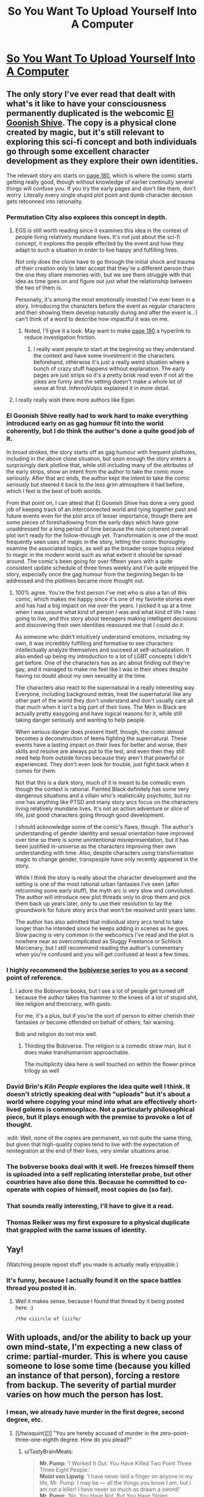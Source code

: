 #+TITLE: So You Want To Upload Yourself Into A Computer

* [[http://i.imgur.com/4B6wPoK.png][So You Want To Upload Yourself Into A Computer]]
:PROPERTIES:
:Author: ILL_BE_WATCHING_YOU
:Score: 163
:DateUnix: 1496107523.0
:DateShort: 2017-May-30
:END:

** The only story I've ever read that dealt with what's it like to have your consciousness permanently duplicated is the webcomic [[http://www.egscomics.com/index.php?id=1][El Goonish Shive]]. The copy is a physical clone created by magic, but it's still relevant to exploring this sci-fi concept and both individuals go through some excellent character development as they explore their own identities.

The relevant story arc starts on [[http://www.egscomics.com/index.php?id=180][page 180]], which is where the comic starts getting really good, though without knowledge of earlier continuity several things will confuse you. If you try the early pages and don't like them, don't worry. Literally every single stupid plot point and dumb character decision gets retconned into rationality.
:PROPERTIES:
:Author: trekie140
:Score: 26
:DateUnix: 1496109188.0
:DateShort: 2017-May-30
:END:

*** Permutation City also explores this concept in depth.
:PROPERTIES:
:Author: AntiTwister
:Score: 19
:DateUnix: 1496110486.0
:DateShort: 2017-May-30
:END:

**** EGS is still worth reading since it examines this idea in the context of people living relatively mundane lives. It's not just about the sci-fi concept, it explores the people effected by the event and how they adapt to such a situation in order to live happy and fulfilling lives.

Not only does the clone have to go through the initial shock and trauma of their creation only to later accept that they're a different person than the one they share memories with, but we see them struggle with that idea as time goes on and figure out just what the relationship between the two of them is.

Personally, it's among the most emotionally invested I've ever been in a story. Introducing the characters before the event as regular characters and then showing them develop naturally during and after the event is...I can't think of a word to describe how impactful it was on me.
:PROPERTIES:
:Author: trekie140
:Score: 10
:DateUnix: 1496155726.0
:DateShort: 2017-May-30
:END:

***** Noted, I'll give it a look. May want to make [[http://www.egscomics.com/index.php?id=180][page 180]] a hyperlink to reduce investigation friction.
:PROPERTIES:
:Author: AntiTwister
:Score: 2
:DateUnix: 1496165404.0
:DateShort: 2017-May-30
:END:

****** I really want people to start at the beginning so they understand the context and have some investment in the characters beforehand, otherwise it's just a really weird situation where a bunch of crazy stuff happens without explanation. The early pages are just strips so it's a pretty brisk read even if not all the jokes are funny and the setting doesn't make a whole lot of sense at first. InfernoVulpix explained it in more detail.
:PROPERTIES:
:Author: trekie140
:Score: 6
:DateUnix: 1496168399.0
:DateShort: 2017-May-30
:END:


**** I really really wish there more authors like Egan.
:PROPERTIES:
:Author: 5erif
:Score: 2
:DateUnix: 1496187362.0
:DateShort: 2017-May-31
:END:


*** El Goonish Shive really had to work hard to make everything introduced early on as gag humour fit into the world coherently, but I do think the author's done a quite good job of it.

In broad strokes, the story starts off as gag humour with frequent plotholes, including in the above clone situation, but soon enough the story enters a surprisingly dark plotline that, while still including many of the attributes of the early strips, show an intent from the author to take the comic more seriously. After that arc ends, the author kept the intent to take the comic seriously but steered it back to the less grim atmosphere it had before, which I feel is the best of both worlds.

From that point on, I can attest that El Goonish Shive has done a very good job of keeping track of an interconnected world and tying together past and future events even for the plot arcs of lesser importance, though there are some pieces of foreshadowing from the early days which have gone unaddressed for a long period of time because the now coherent overall plot isn't ready for the follow-through yet. Transformation is one of the most frequently seen uses of magic in the story, letting the comic thoroughly examine the associated topics, as well as the broader scope topics related to magic in the modern world such as what extent it should be spread around. The comic's been going for over fifteen years with a quite consistent update schedule of three times weekly and I've quite enjoyed the story, especially once the gag humour from the beginning began to be addressed and the plotlines became more thought out.
:PROPERTIES:
:Author: InfernoVulpix
:Score: 15
:DateUnix: 1496120599.0
:DateShort: 2017-May-30
:END:

**** 100% agree. You're the first person I've met who is also a fan of this comic, which makes me happy since it's one of my favorite stories ever and has had a big impact on me over the years. I picked it up at a time when I was unsure what kind of person I was and what kind of life I was going to live, and this story about teenagers making intelligent decisions and discovering their own identities reassured me that I could /do it/.

As someone who didn't intuitively understand emotions, including my own, it was incredibly fulfilling and formative to see characters intellectually analyze themselves and succeed at self-actualization. It also ended up being my introduction to a lot of LGBT concepts I didn't /get/ before. One of the characters has as arc about finding out they're gay, and it managed to make me feel like I was in their shoes despite having no doubt about my own sexuality at the time.

The characters also react to the supernatural in a really interesting way. Everyone, including background extras, treat the supernatural like any other part of the world they don't understand and don't usually care all that much when it isn't a big part of their lives. The Men in Black are actually pretty easygoing and have logical reasons for it, while still taking danger seriously and wanting to help people.

When serious danger does present itself, though, the comic almost becomes a deconstruction of teens fighting the supernatural. These events have a lasting impact on their lives for better and worse, their skills and resolve are always put to the test, and even then they still need help from outside forces because they aren't that powerful or experienced. They don't even look for trouble, just fight back when it comes for them.

Not that this is a dark story, much of it is meant to be comedic even though the context is rational. Painted Black definitely has some very dangerous situations and a villain who's realistically psychotic, but no one has anything like PTSD and many story arcs focus on the characters living relatively mundane lives. It's not an action adventure or slice of life, just good characters going through good development.

I should acknowledge some of the comic's flaws, though. The author's understanding of gender identity and sexual orientation have improved over time so there is some unintentional misrepresentation, but it has been justified in-universe as the characters improving their own understanding with time. Also, despite characters using transformation magic to change gender, transpeople have only recently appeared in the story.

While I think the story is really about the character development and the setting is one of the most rational urban fantasies I've seen (after retconning some early stuff), the myth arc is very slow and convoluted. The author will introduce new plot threads only to drop them and pick them back up years later, only to use their resolution to lay the groundwork for future story arcs that won't be resolved until years later.

The author has also admitted that individual story arcs tend to take longer than he intended since he keeps adding in scenes as he goes. Slow pacing is very common in the webcomics I've read and the plot is nowhere near as overcomplicated as Sluggy Freelance or Schlock Mercenary, but I still recommend reading the author's commentary when you're confused and you will get confused at least a few times.
:PROPERTIES:
:Author: trekie140
:Score: 8
:DateUnix: 1496154325.0
:DateShort: 2017-May-30
:END:


*** I highly recommend the [[https://www.amazon.com/dp/B01LWAESYQ][bobiverse series]] to you as a second point of reference.
:PROPERTIES:
:Author: literal-hitler
:Score: 8
:DateUnix: 1496117838.0
:DateShort: 2017-May-30
:END:

**** I adore the Bobiverse books, but I see a lot of people get turned off because the author takes the hammer to the knees of a lot of stupid shit, like religion and theocracy, with gusto.

For me, it's a plus, but if you're the sort of person to either cherish their fantasies or become offended on behalf of others, fair warning.

Bob and religion do not mix well.
:PROPERTIES:
:Author: Arizth
:Score: 3
:DateUnix: 1496188592.0
:DateShort: 2017-May-31
:END:

***** Thirding the Bobiverse. The religion is a comedic straw man, but it does make transhumanism approachable.

The multiplicity idea here is well touched on within the flower prince trilogy as well
:PROPERTIES:
:Author: Empiricist_or_not
:Score: 1
:DateUnix: 1496361491.0
:DateShort: 2017-Jun-02
:END:


*** David Brin's /Kiln People/ explores the idea quite well I think. It doesn't strictly speaking deal with "uploads" but it's about a world where copying your mind into what are effectively short-lived golems is commonplace. Not a particularly philosophical piece, but it plays enough with the premise to provoke a lot of thought.

:edit: Well, none of the copies are permanent, so not quite the same thing, but given that high-quality copies tend to live with the expectation of reintegration at the end of their lives, very similar situations arise.
:PROPERTIES:
:Author: GopherAtl
:Score: 6
:DateUnix: 1496154313.0
:DateShort: 2017-May-30
:END:


*** The bobverse books deal with it well. He freezes himself them is uploaded into a self replicating interstellar probe, but other countries have also done this. Because he committed to co-operate with copies of himself, most copies do (so far).
:PROPERTIES:
:Author: CellWithoutCulture
:Score: 2
:DateUnix: 1496188442.0
:DateShort: 2017-May-31
:END:


*** That sounds really interesting, I'll have to give it a read.
:PROPERTIES:
:Author: Imperialgecko
:Score: 1
:DateUnix: 1496116690.0
:DateShort: 2017-May-30
:END:


*** Thomas Reiker was my first exposure to a physical duplicate that grappled with the same issues of identity.
:PROPERTIES:
:Author: wren42
:Score: 1
:DateUnix: 1496172769.0
:DateShort: 2017-May-31
:END:


** Yay!

(Watching people repost stuff you made is actually really enjoyable.)
:PROPERTIES:
:Author: FeepingCreature
:Score: 11
:DateUnix: 1496180099.0
:DateShort: 2017-May-31
:END:

*** It's funny, because I actually found it on the space battles thread you posted it in.
:PROPERTIES:
:Author: ILL_BE_WATCHING_YOU
:Score: 6
:DateUnix: 1496182256.0
:DateShort: 2017-May-31
:END:

**** Well it makes sense, because I found that thread by it being posted here. :)

~/the ciiircle of liiife/~
:PROPERTIES:
:Author: FeepingCreature
:Score: 9
:DateUnix: 1496182921.0
:DateShort: 2017-May-31
:END:


** With uploads, and/or the ability to back up your own mind-state, I'm expecting a new class of crime: partial-murder. This is where you cause someone to lose some time (because you killed an instance of that person), forcing a restore from backup. The severity of partial murder varies on how much the person has lost.
:PROPERTIES:
:Author: ansible
:Score: 8
:DateUnix: 1496131548.0
:DateShort: 2017-May-30
:END:

*** I mean, we already have murder in the first degree, second degree, etc.
:PROPERTIES:
:Author: TastyBrainMeats
:Score: 3
:DateUnix: 1496166107.0
:DateShort: 2017-May-30
:END:

**** [[/twisquint][]] "You are hereby accused of murder in the zero-point-three-one-eighth degree. How do you plead?"
:PROPERTIES:
:Author: CCC_037
:Score: 6
:DateUnix: 1496216885.0
:DateShort: 2017-May-31
:END:

***** u/TastyBrainMeats:
#+begin_quote
  *Mr. Pump*: 'I Worked It Out. You Have Killed Two Point Three Three Eight People.'\\
  *Moist von Lipwig*: 'I have never laid a finger on anyone in my life, Mr. Pump. I may be --- all the things you know I am, but I am not a killer! I have never so much as drawn a sword!'\\
  *Mr. Pump*: 'No, You Have Not. But You Have Stolen, Embezzled, Defrauded And Swindled Without Discrimination, Mr Lipvig. You Have Ruined Businesses And. Destroyed Jobs. When Banks Fail, It Is Seldom Bankers Who Starve. Your Actions Have Taken Money From Those Who Had Little Enough To Begin With. In A Myriad Small Ways You Have Hastened The Deaths Of Many. You Do Not Know Them. You Did Not See Them Bleed. But You Snatched Bread From Their Mouths And Tore Clothes From Their Backs. For Sport, Mr Lipvig. For Sport. For The Joy Of The Game.'
#+end_quote
:PROPERTIES:
:Author: TastyBrainMeats
:Score: 10
:DateUnix: 1496231182.0
:DateShort: 2017-May-31
:END:

****** [[/twibeam][]] A well-placed quote! Well done.

[[/sp][]]

[[/twiponder][]] But does this imply that a form of partial-murder already exists?
:PROPERTIES:
:Author: CCC_037
:Score: 2
:DateUnix: 1496237219.0
:DateShort: 2017-May-31
:END:

******* In a golem's mind on the Discworld, at least.
:PROPERTIES:
:Author: TastyBrainMeats
:Score: 3
:DateUnix: 1496238182.0
:DateShort: 2017-May-31
:END:

******** [[/twiponder][]] I don't think Mr. Pump is really wrong, though. Killing someone removes 100% of their life; cutting someone's life expectancy by 50% would thus be half a murder.
:PROPERTIES:
:Author: CCC_037
:Score: 3
:DateUnix: 1496245604.0
:DateShort: 2017-May-31
:END:

********* Oh, no, there's definitely merit to his way of thinking. I have to agree with that.
:PROPERTIES:
:Author: TastyBrainMeats
:Score: 2
:DateUnix: 1496249390.0
:DateShort: 2017-May-31
:END:


******* Yes, definitely. Consider choosing to deny someone access to medicine for their chronic or terminal illness, when you could just as easily grant it. If that's not manslaughter by portions, the crime of manslaughter can scarcely be said to exist.
:PROPERTIES:
:Score: 2
:DateUnix: 1496244760.0
:DateShort: 2017-May-31
:END:

******** [[/twiponder][]] ...yeah, that's reasonable.
:PROPERTIES:
:Author: CCC_037
:Score: 1
:DateUnix: 1496246563.0
:DateShort: 2017-May-31
:END:


*** Is there such a crime as felony deletion of personal data? In any case I think that depending on severity it probably counts as assault more than murder.
:PROPERTIES:
:Score: 1
:DateUnix: 1496219150.0
:DateShort: 2017-May-31
:END:


** u/wren42:
#+begin_quote
  "The evidence that you are [conscious] is exactly the same as the evidence that your upload is."
#+end_quote

Bullshit. Maybe to an /outside observer./ But not to myself. The existence of my subjective experience is the /only/ thing I can be 100% certain of from a bayesian perspective. Whether a peice of software simulating my personality is conscious is no where near 100% for me.
:PROPERTIES:
:Author: wren42
:Score: 8
:DateUnix: 1496172677.0
:DateShort: 2017-May-31
:END:

*** u/FeepingCreature:
#+begin_quote
  Bullshit. Maybe to an outside observer. But not to myself.
#+end_quote

Exactly to yourself! That's the fun part.

Your consciousness has direct access to the fact that you are conscious, but your /reasoning/ only has indirect access to this fact via a sensory tap from your consciousness. There is nothing privileged about this input.
:PROPERTIES:
:Author: FeepingCreature
:Score: 2
:DateUnix: 1496180293.0
:DateShort: 2017-May-31
:END:

**** It seems we're having the same conversation across two subs =)

I'm pretty confident in this one point, however. Mathematically, in a Bayesian sense, I will always have more evidence that I am conscious than that another arbitrary agent is conscious.

I have 100% certainty that I am conscious. I do not have 100% certainty that an arbitrary program I am observing is conscious. Passing a Turing test is insufficient, as (sufficiently) correct answers could be selected at random from a hat, and provide no clue as to the underlying operation.

I can never have access to another agent's "sensory tap" as you put it, so the weight of evidence will always be imbalanced.
:PROPERTIES:
:Author: wren42
:Score: 4
:DateUnix: 1496181047.0
:DateShort: 2017-May-31
:END:

***** I think I could be convinced that I am not actually conscious. For instance, I could be shown the part of the brain that computes consciousness and the part of the brain that computes reason, and the link between them that informs my reason that I am conscious, and I could be shown the emptiness in my brain where the first part was and the electrode connected to the second part, which would force me to conclude that I am not actually conscious.

At that point, the sensation of being conscious would lose its discriminative value.

I think at that stage I'd start believing in a model such as that espoused by [[http://www.rifters.com/real/Blindsight.htm][Blindsight]], where consciousness a vestigial cognitive organ that would occasionally be discarded.

See also: [[http://lesswrong.com/lw/jr/how_to_convince_me_that_2_2_3/][How to Convince Me that 2 + 2 = 3]].

It is very dangerous for a Bayesian to believe anything at 100%.

My belief that I am conscious is /more certain/ than my belief that another is conscious, because there are more steps in the chain for the other, but they are not /fundamentally different types of belief/.
:PROPERTIES:
:Author: FeepingCreature
:Score: 3
:DateUnix: 1496181198.0
:DateShort: 2017-May-31
:END:

****** I absolutely cannot fathom that. The idea that consciousness is an illusion makes no sense to me.

An illusion TO WHOM?

#+begin_quote
  I could be shown the part of the brain that computes consciousness
#+end_quote

Who is the "I" in this scenario? How are you being "shown"? Who is "seeing" those parts of the brain?

If there is no observer, these statements make no sense.

you posit a "part of the brain that computes consciousness" and "part of the brain that computes reason" but do we even have any evidence these things exist, and are separate?

EDIT:

Hold up! What you just posited was the possibility of P zombies, which I always took to be a huge no-no for uploaders. If you accept P zombies, why the heck should we believe software copies are conscious?
:PROPERTIES:
:Author: wren42
:Score: 7
:DateUnix: 1496192195.0
:DateShort: 2017-May-31
:END:

******* u/FeepingCreature:
#+begin_quote
  Who is the "I" in this scenario? How are you being "shown"? Who is "seeing" those parts of the brain?
#+end_quote

Non-conscious people can still reason. Though admittedly it's hard to believe that they can reason about themselves. Maybe they'd have to relearn what consciousness gives you intuitively.

#+begin_quote
  Hold up! What you just posited was the possibility of P zombies
#+end_quote

Far from it. We're not talking about a mind who is in all respects identical to a mind that is conscious; we're talking about a mind that had its seat of consciousness /physically/ subtracted. A P-Zombie is a mind that had its /qualia metaphysically/ subtracted. What I described is more of a ... Q-Zombie?

A P-Zombie behaves like a human despite feeling nothing on the inside. A Q-Zombie believes they /feel/ conscious despite having no consciousness. Mind you I don't believe that a Q-Zombie behaves identically, I just think they /think/ they do. The diagnostic in their brains that says they're conscious is set permanently to "on".

If we allow for the existence of Q-Zombies, then no reasoner can decide /even from the inside/ that they are conscious with 100% certainty.

As opposed to P-Zombies, Q-Zombies have precedent in neuroscience; there exist disorders that destroy parts of our sensory apparatus while denying us the ability to even /notice/ that we've lost them. Read Blindsight!
:PROPERTIES:
:Author: FeepingCreature
:Score: 1
:DateUnix: 1496206499.0
:DateShort: 2017-May-31
:END:

******** u/wren42:
#+begin_quote
  Non-conscious people can still reason.

  we're talking about a mind that had its seat of consciousness physically subtracted.

  A Q-Zombie believes they feel conscious despite having no consciousness.
#+end_quote

Where in the /world/ are you getting these ideas? I suspect you have a very different definition of consciousness than I, and most scientific and philosophical literature I've encountered.

You seem to believe there is some sort of "consciousness organ", or specific part of the brain that makes you able to experience qualia or not.

This is not supported by Neuroscience or any of our best guesses about the nature of consciousness.

Your definition is also inconsistent:

#+begin_quote
  there exist disorders that destroy parts of our sensory apparatus while denying us the ability to even notice that we've lost them
#+end_quote

Sensory apparatus is not the same thing as consciousness! A blind person does not cease to be conscious. Even destroying all sensory nerves leading to the brain would not destroy consciousness, if imagination and internal monologue were still possible. Senses are integral to the experience of qualia, but not /identical/ to the experience of qualia itself.

There is no single part of the brain associated with "reason" or "consciousness" that can be independently disconnected.

Basing your metaphysics off a sci-fi novel is perhaps not the wisest course. ;) I will check out the novel, though, as it sounds interesting.
:PROPERTIES:
:Author: wren42
:Score: 5
:DateUnix: 1496235382.0
:DateShort: 2017-May-31
:END:

********* u/FeepingCreature:
#+begin_quote
  You seem to believe there is some sort of "consciousness organ", or specific part of the brain that makes you able to experience qualia or not.

  This is not supported by Neuroscience or any of our best guesses about the nature of consciousness.
#+end_quote

Interesting.

Generally I'd assume that, given some feature of the human mind, that there'd be a set or system of neurons that enables it. Is this not the case with consciousness? Then what exactly does our sense that we are conscious measure?
:PROPERTIES:
:Author: FeepingCreature
:Score: 1
:DateUnix: 1496241490.0
:DateShort: 2017-May-31
:END:

********** a "set or system of neurons" possibly, but this doesn't mean it's a static, identifiable peice that can be cut off from the rest of the brain.

The phenomena of consciousness is necessarily entangled with a slew of functions in the brain and nervous system.

if you believe software can be conscious, then you already accept that consciousness is not a specific physical organ, but a state in a complex network.

Imagine it as a video game running on a computer. Where does the game itself reside? Well, there's game data being recalled from the hard drive, a save file tracking progress, a processor crunching through the code, bits being pulled into and out of memory, a video card processing graphics, a sound card processing audio, the monitor and speakers outputting these, a keyboard and mouse receiving inputs -- all are parts of the experience and identity of the "game", but physically you can't point to any specific bits flipping or electricity running through circuits and say "that's the essence of the game." The game is the sum of all this activity.

you can close the game, and the circuitry stops working, or you can remove components of the computer and it will be unable to run the game, but that doesn't mean that component IS the game.

If you believe software such as this can be conscious, then consciousness cannot be something you can turn on and off without impacting the rest of the system. It IS the system.

I remain skeptical that software can house consciousness (not disbelieving, just skeptical) but I agree with the deeper implication that consciousness is a /property/ of certain matter, not the matter itself. And, by extension, that consciousness is a spectrum, not a binary switch can be turned on and off without impacting the wider system.

I'm curious where you believe consciousness resides -- you've stated that the ability to reason is separate from consciousness, but that senses are somehow tied to it.

What components of the brain are inextricable from consciousness, and which are superfluous in your opinion?
:PROPERTIES:
:Author: wren42
:Score: 4
:DateUnix: 1496246508.0
:DateShort: 2017-May-31
:END:

*********** That's a bit of a bad example because you can totally disable specific functional parts of a game. Most games even have commands for it.

Personally I think consciousness probably functions as a shared workspace in which sensory data and metadata is projected, that allows for reorganization and reinterpretation as well as comparing with model prediction. I think some of the senses that feed into this workspace are meta-level reports like awareness, which would mean reason would be inoperable without it, whiiich is actually a pretty good argument against q-zombies now that I think about it. Hmm. I guess I would say that a sense like that would be pointless if it wasn't sometimes off, so there's probably modes of reason that bypass it. Not sure though.
:PROPERTIES:
:Author: FeepingCreature
:Score: 1
:DateUnix: 1496247183.0
:DateShort: 2017-May-31
:END:

************ yeah it's a weak example, only meant to talk about the relationship between software and hardware, but you clearly get that from your workspace analogy, I think.

I'll give that metaphor some thought as it's interesting and seems to describe a possible functional behavior of consciousness. it may not be the complete picture, though, and I'm not sure I follow all your inductive steps.
:PROPERTIES:
:Author: wren42
:Score: 2
:DateUnix: 1496248150.0
:DateShort: 2017-May-31
:END:


** There's a bit of a logical disconnect between "there are no p-zombies, so every you is real and must be treated as a person" to "forking-and-deleting in pursuit of higher goals is perfectly fine, and is in fact a good idea." If it's okay to abuse and delete forks of yourself, it's also okay to abuse and delete your first uploaded self.

My personal opinion is that it's okay to delete copies of yourself, so long as they have some sort of say over whether they get deleted or not.

However - I do wonder if, for example, testing a Crucio Button on yourself, to develop an appreciation for the magnitude of pain it causes, then setting things up so that your forks are allowed to press the button and cause themselves immense pain in order to signal that they want to continue existing. Or having some kind of computational currency worth X subjective seconds in Y conditions, and allocating that currency to each fork you create. Or having some sort of symmetrical system whereby there's a non-zero chance that any sufficiently-close fork will overwrite Prime upon termination, with an automatic backup system to reverse things in case of emergency. Or establishing a baseline degree of change you find acceptable, only terminating forks that stay below that baseline. Hmmm
:PROPERTIES:
:Score: 10
:DateUnix: 1496116704.0
:DateShort: 2017-May-30
:END:

*** u/LeifCarrotson:
#+begin_quote
  "forking-and-deleting in pursuit of higher goals is perfectly fine, and is in fact a good idea."
#+end_quote

This is particularly relevant because the first upload is unlikely to be a pleasant experience. I expect that early pioneers will have sensory deprivation or saturation problems, phantom pain, sleep problems, and general corruption and degradation of the clone state. Perhaps thousands, millions, or untold billions will die for this cause.

But if it means that we can actually solve the pesky biology problem of death, that's a sacrifice I would make.

One distinction I would add, too, is that a fork is not a new consciousness out of nothing. It shares commitments and, hopefully, sentiments with the historical version.

This is obvious when it comes to duplicating an uploaded human: it's an identical collection of bits, perhaps we label one "A" and the other "1". Does it matter which was the original? No. Both remember being the original, and both remember, for example, deciding that clone "A" will work on a particular task and, on completion, self-terminate, while clone "1" will get the needed results of that task and continue surviving on their limited power budget or whatever motivated the fork.

For the initial upload, yes, one now exists in carbon chemistry and the other exists in silicon. And the upload is certainly a big event! But I don't think it's particularly different than asking if a person is or is not the same person after saying a marriage vow or graduating from a military academy, or, on a less significant scale, just being a slightly different person than they were one second ago.

Talking about "higher goals", let's put this in perspective. I would be willing to make significant sacrifices for my son - he is very important to me. If that means giving up some component of my income, social life, and personal time, well, that's just plain old parenting, which I am doing now. If it means that I need to confront a gunman in my home or run into a burning building, I would do that for him - though those are unlikely, contrived situations, I would be willing to give up my life to save his. If, in this context, it means instantiating a copy of myself, expecting that they will suffer and die, I would make that sacrifice. I understand this could read as a horror short to some worldviews, so stop reading if you're sensitive to the issue.

But I would make that sacrifice again, and be grateful for the opportunity to make that greatest sacrifice twice. And three times. And ten, a hundred, a thousand million billion times. (And yes, I would be grateful that when they got it figured out I could actually upload myself successfully.)

But consider what you would do if you blinked and opened your eyes to a text prompt stating "Hello LeifCarrotson, we hope this session 008364729 of the consciousness hosting software patches the excruciating pain and wretching nausea you reported when we attempted to improve the simulated vestibular system last time. If it does feel better, please select "Yes" and we can continue working on other bug reports and research efforts, or choose "No" and describe your pain levels and nausea. You may also select "RESET" to revert to the initial upload, if the remembered pain and suffering are too much for you to function, but be aware that some of your memory of how to use the interface and of past research efforts and symptoms will be lost. And, finally, you can select "STOP" if you do not wish to subject yourself or any future instances of yourself to more of this experience."

What would you do? How many​ times could you push "No"? I think I could last quite a while: not a billion times in a row, for sure - no human is that fool-proof, I'd probably mis-type STOP in the interface before that, but with a few forks forking themselves it could be a staggering amount of suffering. Worth it, if you ask me.
:PROPERTIES:
:Author: LeifCarrotson
:Score: 6
:DateUnix: 1496155570.0
:DateShort: 2017-May-30
:END:

**** I'm pretty sure most people will drop off after 2, and then powers of 10 - but I'd bet on 90%+ of STOPs occurring at 2. It's not like you went "ah, one more turn..." a billion times, the you that you're currently would just do it the once.

I, personally, can't imaging being faced with "session 008364729" and thinking, "Welp, not worth a session 008364730". Part of this is the sunk cost fallacy. A more important part is that, presumably, 8364728 me's made the same decision. It's excessively unlikely that the 8364729th instance would behave differently than the first.

Still! Fun thoughts.
:PROPERTIES:
:Author: narfanator
:Score: 4
:DateUnix: 1496164294.0
:DateShort: 2017-May-30
:END:

***** u/LeifCarrotson:
#+begin_quote
  I, personally, can't imaging being faced with "session 008364729" and thinking, "Welp, not worth a session 008364730".
#+end_quote

I guess I thought about it in the context of randomly selecting a choice between a high probability of "continue" and a very small probability of "stop". If there's any chance at all that you pick "stop", you're not likely to make it to a billion. Plus, there's the incrementally increasing mental fatigue to consider. Session 008364730 has the memory of suffering as 008364729, plus all the others. 31 will have 30's suffering added. Eventually it must increase enough to tip the scales from continue to stop, no?

#+begin_quote
  Still! Fun thoughts.
#+end_quote

Not entirely fun - it's intensely sobering to consider that eventually we may intentionally create experiences of suffering that outweigh the entire human history of loss, poverty, war, and oppression. But definitely fun to think about the future beyond it!
:PROPERTIES:
:Author: LeifCarrotson
:Score: 2
:DateUnix: 1496168980.0
:DateShort: 2017-May-30
:END:

****** Ok, but doesn't this person also have the combined happiness of all the previous clones as well?

You are assuming that a person's mental happiness is decreasing over time. Why couldn't it be increasing instead?
:PROPERTIES:
:Author: stale2000
:Score: 1
:DateUnix: 1496212251.0
:DateShort: 2017-May-31
:END:

******* I am assuming that the initial upload will be mostly unsuccessful and unhappy. It will be worth it eventually, but incomplete, corrupt uploads and (to put it mildly) uncomfortable simulation environments will mean that there is a period where suffering is greater than happiness.
:PROPERTIES:
:Author: LeifCarrotson
:Score: 1
:DateUnix: 1496225508.0
:DateShort: 2017-May-31
:END:


*** u/CCC_037:
#+begin_quote
  There's a bit of a logical disconnect between "there are no p-zombies, so every you is real and must be treated as a person" to "forking-and-deleting in pursuit of higher goals is perfectly fine, and is in fact a good idea." If it's okay to abuse and delete forks of yourself, it's also okay to abuse and delete your first uploaded self.
#+end_quote

I don't think there is; the "every you is real and must be treated as a person" is held to throughout. Forking-and-deleting is presented, not as a deletion that happens from the outside, but as a deletion that happens from the /inside/ - in short, a suicide, not a murder.

Deletion is thus presented as something that should only ever happen with the /agreement/ of the instantiation that gets deleted.
:PROPERTIES:
:Author: CCC_037
:Score: 3
:DateUnix: 1496216798.0
:DateShort: 2017-May-31
:END:


** Hm... You know, I consider myself a rationalist and believe in almost none of the fundamental premises this infopic espouses.

First of all, there are two senses of "me" I believe in. The first is the "me in the moment". The second is the global me. The me in the moment is merely the agent experiencing that moment from my perspective. The global me is defined as the agents generated by iterating from a specific locus in configuration space. Most uploading violates the causal identity by introducing a discontinuity - and for gods sake if someone posts that sleep is also a discontinuity, it /fucking isn't/. You can re-enable memory transcription during sleep by blocking the breakdown of acetylcholine. I can't recommend the experience, but it's certainly /a/ form of conciousness. Just one that doesn't get transcrbed to LTS.

Most uploading also violates the second sense of identity as, when the information of the upload is considered in a global sense, there is a significantly reduced probability of the locus in stochastic history as compared to the "original self".

While I don't believe that P-Zombies are necessarily likely in nature, I also consider it a (very) open question if most computational subtrates are capable of supporting concioussness, /especially/ when it's abstracted. As a reductionist, I am forced to believe - in the absence of better evidence - that conciousness arises from a basic property of matter combined with a very specific structure of matter. As such, I believe that it's reasonable to talk about "what it would feel like to be a CPU" or "what it feels like to be the internet" so long as we acknowledge that, given such things have no structures designed for experiential self-assessment, and as such, while it might be like something to be such a thing, that thing does not have the capacity of knowing what it is like.

What all of the vaguery boils down to is that I truly believe that a computer running an upload might be feeling something, but that, the upload may not be feeling anything at all given that it's physical hardware is, in fact, not the process that it's running.

For me to be confident in uploading, we'd either need one of two sets of conditions. The first set requires new science showing that my notions of identity are fundamentally incorrect - unlikely, since mine, like yours, are essentially arbitrary in the sense that nature didn't give them to us. Rather, we picked them. This set also requires proof that qualia exist for mind-shaped-things on arbitrary substrates.

The other set of conditions - and one I believe is far more likely and technologically plausible - is upload of the full quantum information of the entire nervous system into a quantum substrate that (regardless of physical nature) /first/ preserves the totality of that information, and /second/, implements the evolution of that information over time in a manner that is 1:1 with what would have been expected had the upload never occured.

Of course the no-cloning principle means that no copy can ever be made, but who even cares? Either anthropic immortality means that nothing can kill us, or there will never be a world in which we attain eternity. Either way, again, so /what/? Dying copies still die. You don't know you won the gamble until you're the one that never died to begin with.

Anyway, the vast majority of uploading techniques seem to me to be nothing more than ways to create a shitload of intelligent agents that share your utility function... /for a little while./

Beyond that, the text is pretty good, if a bit limited in the exploration of what's possible. But then, it's an infopic. Depth isn't the point.
:PROPERTIES:
:Score: 16
:DateUnix: 1496116008.0
:DateShort: 2017-May-30
:END:

*** u/robobreasts:
#+begin_quote
  and for gods sake if someone posts that sleep is also a discontinuity, it fucking isn't.
#+end_quote

Hahahah. I've read so many stories like this:

"Hey, want to get uploaded? We'll destroy your physical brain during the scan and then you'll be immortal."

"You mean my scan will be immortal, and I'll be dead. No thanks."

"Hey, every time you fall asleep it's no different that permanently destroying your physical brain."

It's a fun assertion, but I haven't seen too much attempt to actually establish it.
:PROPERTIES:
:Author: robobreasts
:Score: 5
:DateUnix: 1496171197.0
:DateShort: 2017-May-30
:END:

**** Gods and fire, yes, it drives me insane. Its like, hey, look, the author had a chance to show us their intellectual muscle by justifying how it isn't suicide, or, hell, even taking the courageous stance that it is, but /you should still do it/.

But, nah.

So many stories just have the author shut their brain off. Well that, or the pro-uploader in the dialogue is a questionably-motivated individual outwitting a character being written as a credulous idiot.

I don't get it. I'd love to be wrong about all my notions and uploading being a miracle technology that leads to a never-ending wonder parade of transhumanism and immortality... but to start at that conclusion and work backwards?

It's the same type of stupidity engaged in my those individuals in [[/r/singularity]] who think that ASI, regardless of what it's designed for, will spontaneously self-configure into a Culture Mind.

It's a bad meme, and I hope it dies.
:PROPERTIES:
:Score: 9
:DateUnix: 1496172100.0
:DateShort: 2017-May-30
:END:

***** [deleted]
:PROPERTIES:
:Score: 5
:DateUnix: 1496188396.0
:DateShort: 2017-May-31
:END:

****** I thought it was making a point that the warmachine doesn't care about the ethics of it as long as they have plausibly believable ethics. The protagonist is just to dumb to understand what happened. At least that's how I read it.
:PROPERTIES:
:Score: 2
:DateUnix: 1496207010.0
:DateShort: 2017-May-31
:END:


**** When someone tries those cheesy lines on you, */BLAM/* them for heresy. The Emperor protects.

But seriously, if anyone says that shit to me without a thick slide-deck full of rigorous neurosci and cogsci by which to extensively demonstrate the point, I'm just gonna assume they're malicious. That, or they've read too much scifi, and are also /epistemically/ malicious. They're trying to get me to generalize from fictional evidence.
:PROPERTIES:
:Score: 5
:DateUnix: 1496182152.0
:DateShort: 2017-May-31
:END:

***** I'll totally use that line. That the mechanism of the brain keeps operating during sleep does not mean that it does not represent an interruption in consciousness. Even the fact that you can force it to record memories does not argue against that. Hell, I don't see how you can call it continuous if it doesn't record memories - what exactly is it that continues, here?
:PROPERTIES:
:Author: FeepingCreature
:Score: 4
:DateUnix: 1496232180.0
:DateShort: 2017-May-31
:END:

****** u/deleted:
#+begin_quote
  I'll totally use that line.
#+end_quote

* BLAM
  :PROPERTIES:
  :CUSTOM_ID: blam
  :END:

#+begin_quote
  That the mechanism of the brain keeps operating during sleep does not mean that it does not represent an interruption in consciousness. Even the fact that you can force it to record memories does not argue against that.
#+end_quote

So first of all, are we talking non-REM sleep in which dreams can't happen? We remember /some/ dreams, so we know we're experiencing /something/ during that period.

#+begin_quote
  Hell, I don't see how you can call it continuous if it doesn't record memories - what exactly is it that continues, here?
#+end_quote

Depends how we think the brain works. Under the best theories I know of (textbook I've got, printed 2017), the brain performs a kind of model regularization during sleep, compressing and smoothing-over experiences from during the day. As part of REM sleep, the brain more-or-less samples randomized top-down predictions (of the kind which seem to induce a perception-experience).

Now, under that same theory, the brain makes discrete updates to a continuous model of the world based on a message-passing algorithm of some sort. We then have the interesting question: can you "pause" the brain /between/ such updates, or slow them down sufficiently to then pause it, scan and upload the brain, wire it to its new embodiment (to prevent sensory deprivation and the resulting psychosis), and /then/ restart it?

Mind, that's going to cause a /fuckton/ of disorientation from the uploadee's point of view: your brain /never/ predicts on any experiential level that its own embodiment will radically change. It just has no data on /what that's like/ in terms of sensorimotor signals. Probably a really disturbing way to go.

Then the question would be: can you "smooth over" the experience by re-wiring the top-down predictions discontinuously, while you're not running the brain, to accommodate the new embodiment? That is, can you rewrite someone's sensory expectancies and body-ownership maps /in vitro/, re-embody them, and thus have them experience no sensory /overload/ from their new body?

And then you'll probably want to do all this incredibly extensive neurosurgery while someone is asleep (or dead and preserved), just to make the subjective experience of the whole thing as comfortable as possible.

Good luck, /heretic/.
:PROPERTIES:
:Score: 3
:DateUnix: 1496240960.0
:DateShort: 2017-May-31
:END:

******* u/FeepingCreature:
#+begin_quote
  Now, under that same theory, the brain makes discrete updates to a continuous model of the world based on a message-passing algorithm of some sort. We then have the interesting question: can you "pause" the brain between such updates, or slow them down sufficiently to then pause it, scan and upload the brain, wire it to its new embodiment (to prevent sensory deprivation and the resulting psychosis), and then restart it?
#+end_quote

I mean, to my knowledge the "standard plan" is "freeze the brain, then cut it into slices to scan".

I don't want to do any of this "while the subject is asleep"; the point of the sleep analogy is that there /is no/ continuity that matters.
:PROPERTIES:
:Author: FeepingCreature
:Score: 3
:DateUnix: 1496241617.0
:DateShort: 2017-May-31
:END:

******** u/deleted:
#+begin_quote
  I don't want to do any of this "while the subject is asleep"; the point of the sleep analogy is that there is no continuity that matters.
#+end_quote

It is of course true that neither consciousness, intuitive personal identity, nor body-ownership are "continuous" in the sense that you can cut them into infinitesimal points that integrate to the whole.

It's also a fairly good point that after someone has already died and had themselves preserved, well, call that continuous or not, you're still basically going from dead to not-dead. There's a spectrum between dying and dead, but once you're firmly dead, count yourself fortunate that you have even a philosophically weird route back from that.

The thing is, though, if you die, you're not continuously living. We can definitely measure out the period of time in which you were dead. That's /definitely/ discontinuous.

On the other hand, a jump from "meat-living" to "digital-living" can be argued-over in terms of how small a time-slice you need to "cut" in-between to constitute subjective instantaneous change. Sleep or death, in that context, constitutes an expected and subjectively acceptable discontinuity in consciousness: you don't really /expect/ to continue your subjective awareness during sleep, so you /prefer/ that way as more /comfortable/ (not necessarily philosophically "more continuous", but less weird to think about).
:PROPERTIES:
:Score: 3
:DateUnix: 1496242317.0
:DateShort: 2017-May-31
:END:

********* I just don't understand what it is about continuous consciousness that's worth preserving that /isn't/ interrupted by sleep.

I hear people say things like "the brain keeps working during sleep, therefore only a progressive uploading scheme with gradual replacement can truly preserve /myself/" and I don't get it at all. It feels like a sort of motte-bailey shift from "active conscious awareness" to "brain activity".
:PROPERTIES:
:Author: FeepingCreature
:Score: 4
:DateUnix: 1496242538.0
:DateShort: 2017-May-31
:END:

********** Well, I kinda agree with you there. I just think you have to find some smaller time-slice to "pause" at /once the patient is already asleep/. Or rather, putting the patient to sleep (or under strong anesthesia) probably helps slow activity to the point where we can "cut at the gap" between discrete slices of brain activity, but it's only very likely necessary, not sufficient.

With none of this applying if you die and get preserved, of course. In that case, maybe you're a "different person" in a philosophical sense, but holy shit, count yourself lucky even for that.
:PROPERTIES:
:Score: 3
:DateUnix: 1496245070.0
:DateShort: 2017-May-31
:END:


*** The fact that your mind has a tick rate surely defeats the purpose of any concept of a continuum.

You say sleep doesn't break a stream of consciousness because it is possible to write memories when asleep. But for all you know the act of transcribing is what initiates consciousness. So unless you always do that you're going to have a break at some point. Also I am curious what happens when you transcribe memory while unconscious from blunt trauma or anaesthesics. Do link that study
:PROPERTIES:
:Author: RMcD94
:Score: 14
:DateUnix: 1496125107.0
:DateShort: 2017-May-30
:END:

**** Please tell me what you are referring to by tick rate, since there are various things in the brain which have definable clock rates and I can't know which one you are talking about off-the-cuff.

I agree that for all we know, concioussness is caused by memory transcription. For all we know, it is caused by subtle details of the fine structure of the occipital lobe. For all we know, it is caused by the ion gradients between nerve cells. For all we know there is a special protein, and nerve cells with that protein generate conciousness while those without it do not. For all we know conciousness solely exists in the proposed quantum effects that the mind is thought to exploit to communicate with elements of itself not directly connected, like those evolved FPGAs used magnetic flux between circuit elements to enhance their voice recognition capability. For all we know, conciousness arises from the pineal gland, and cutting that out turns someone into a P-Zombie. For all we know conciousness is a delusion endemic to all neural networks, and everything alive in this universe are little more than non-sentient meat computers affected by an evolutionary bug.

*We don't know*. All we know is that making assumptions that the data have /not/ sufficiently born out is overwhelmingly likely to lead to false inference, so why are you trying to use that as a foil for my ideas? Surely you see that in doing so, you are trying to use the consequence of a weaker hypothesis as evidence to overturn a (for the time being, given the present state of evidence) stronger one. The entire operation seems sketchy, in a bayesian sense.

As far as blunt trauma and anaesthetics go, I don't know. Last time either of those occurred to me, I just couldn't seem to get to an acetylcholinesterase inhibitor in advance. Pity that I don't see any ethics board ever signing off on that shit, but what can you do? Most people just don't regard people willing to take permanent brain damage for science to be sane, these days.

But, assuming that that was a prompt to get me to think things through and realise absurdities resulting from my worldview, /I reject that the consequences are absurd/. Assuming that conciousness is terminated by some process without also destroying the potential for it to restart, performing such on a person without their explicit, informed consent should be morally regarded as somewhere between extremely brutal assault and murder. Less than murder because killing an "in the moment" identity doesn't necessarily also equal killing a configuration locus identity; whereas murder /does/. Certainly a form a death though.
:PROPERTIES:
:Score: 6
:DateUnix: 1496171067.0
:DateShort: 2017-May-30
:END:

***** I wasn't referring to an specific one just the reality of them in general.

I agree that we don't know hence why I question you making decisions on assumptions that memory means consciousness. That's quite an assumption to make, after all if you're wrong you're being murdered each night and doing nothing about it.

Regarding your last paragraph I completely disagree.

What do I know? I know that when I sleep and when I wake up there is no continual experience. Not even the illusion of such. Ignoring for a minute justnowism and all that kind of stuff. It might as you say be the case that I'm conscious the entire time and simply forget, which to be honest sounds pretty horrifying. Sleep paralysis is never described positively and I can only imagine it being worse during surgery or whatever.

I am not bothered by sleeping, if I die when I go to sleep then it's a form of death I am OK with.

Let's go one further. What if someone destroyed me right now, completely annihilated me. Then after a nanosecond or less I was identically replaced. The universe might have a smallest unit of time in which case that's what's happening every tick or it might be continuous. Either way I don't have the same problem with my identity failing to renew for just one nanosecond and my identity being permanently unable to renew. Like from physical murder.
:PROPERTIES:
:Author: RMcD94
:Score: 5
:DateUnix: 1496174223.0
:DateShort: 2017-May-31
:END:

****** Memory doesn't mean conciousness; it's only evidence thereof. I see memory of concioussness and assume concioussness for the same reason that I see a picture of a man in a room, and assume he was there. I suppose that concioussness remains even in the absence of biochemical tweaking for the same reason that, if I set a camera to go off at 3PM every day, and a specific person is always in frame, I conclude that they were there on a day when the camera was out of film. Occam. Given that AChE inhibitors aren't concioussness altering in any other circumstance, it seems less extravagant to assume that conciousness is an axiom of the brain, while memory transcription is not. Especially as there are many examples of lack of transcription as with, eg, automaticity.

Sleep paralysis is utterly unlike what I experienced with AChE inhibitors. Being asleep is like being very delerious, nonverbal and basically unable to act (not that there was enough coherence /to/ act...). It's probably the closest thing someone with a healthy brain can come to experiencing severe brain damage. Sleep paralysis is more like cultivating a nightmare on the waking visual field. Hard as hell; payoff not really worth it. At the very least, I didn't get any insights beyond the fact that it was possible to both know it was fake and believe it was real on an animal level.

It's fine to be okay with the death of present-moment-identity, but I think your example is a little disingenuous because we both already agree that such an exactingly precise copy satisfies our highest/most important/only concept of identity. You can't make a 1:1 youmunculus by anything other than vanishingly low chance unless you're in a universe where a you existed. Too much specificity involved. I'd be even happier if the copy was down to the quantum level, but it still basically /works/.

First-gen uploading technology is far more likely to be synapse-resolution garbage run on a substrate that doesn't capture physical processes. That is certainly not an identical replacement.
:PROPERTIES:
:Score: 4
:DateUnix: 1496176149.0
:DateShort: 2017-May-31
:END:

******* If you are experiencing severe deficiencies from the norm then I wouldn't even call it you.

Depending on the significance. If my five year old mind replaced mine right now I will have died.

Sure I agree that the reality won't be like that but I wasn't advocating in defence of any technology just advocating that sleep is murder. Much more reasonable reason not to upload is because you think it'll be in accurate
:PROPERTIES:
:Author: RMcD94
:Score: 2
:DateUnix: 1496213229.0
:DateShort: 2017-May-31
:END:


*** Do you have a link to your source on the "blocking breakdown of acetycholine"? I haven't been able to find anything like what you're describing myself, but I would be interested to see what happens.
:PROPERTIES:
:Author: TakeTheOarOutOfSnore
:Score: 4
:DateUnix: 1496174874.0
:DateShort: 2017-May-31
:END:

**** It's anecdotal best-guessing. Since the dose of Huperzine A I used was slightly toxic - excessive salivation, a symptom of too much ACh activity, was noted - I really doubt that you'll ever find any research not done on animal models unless you want to turn yourself into a case study, like me.

Here's the premise:

1. Anticholinergic drugs negatively effect memory transcription.
2. In sleep, acetylcholine levels plummet, except when dreaming.
3. Dreams are remembered.
4. Dreamless sleep isn't.
5. The variable that changes the most between those states is ACh levels.
6. it is likely that natural low ACh levels cause similar symptoms to artificially lowered ACh levels.
7. So the lack of ACh during normal sleep may be why normal sleep is not memorable.
8. By being insufficiently risk-averse, I have been able to remember sleep by artificially forcing my ACh levels to remain high throughout.
9. It follows that (7) is even more probable.

Seriously though, I had to go pretty high up the dose scale before the blockade the Huperzine A established on Acetylcholine breakdown was sufficient for a positive result (lower levels resulted in vivd, lengthy dreams). While my waking cognition did not seem to be impaired by what I took, and no permanent ill-effects seem to have resulted, I can't recommend pursuing it yourself.

Should you decide to anyway, I'll warn you that the remembered experience of normal sleep is more-or-less like hours upon hours of wordlessness attached to varying degrees of delerium and semi-total immobility (you will occaisionally feel as if capable of movement without actually moving your body). Definitively /not/ for someone with claustrophobia. Also, Huperzine A has a very, very long half life, so any side effects you invoke will be with you for a day to a day and a half.
:PROPERTIES:
:Score: 9
:DateUnix: 1496184587.0
:DateShort: 2017-May-31
:END:


*** u/deleted:
#+begin_quote
  First of all, there are two senses of "me" I believe in. The first is the "me in the moment". The second is the global me. The me in the moment is merely the agent experiencing that moment from my perspective. The global me is defined as the agents generated by iterating from a specific locus in configuration space. Most uploading violates the causal identity by introducing a discontinuity
#+end_quote

I think that's where you diverge from the transhumanist-uploader perspective. I say in response to that: Okay, that's a definition of self. But what makes that definition matter at all? It seems like humans have an intuitive conception of identity, and your definition sounds like an attempt to make that intuitive definition more internally consistent. But another way to think of identity is that the identity intuition is just bullshit. It's an ad-hoc amalgam of concepts that don't have any real grounding. An illusion. Why should I care about a causal continuity? In fact, of course there's going to be a causal continuity in some way; it's not like another piece of matter just happened to form into the shape of my brain. It's just a question of how tenuous the strands of continuity are. So why should strenuous strands bother me at all?

If there are two processes (minds) that exhibit the exact same behavior, then asking if those processes are different in some way is a nonsensical question. As well ask if the "two-ness" is ontologically different when it applies to two electrons or two quarks.
:PROPERTIES:
:Score: 3
:DateUnix: 1496172390.0
:DateShort: 2017-May-30
:END:

**** Oh, I don't think any of the things that bother me should necessarily bother you. Since identity is arbitrarily defineable, it's perfectly valid for two rational people with the same evidence to disagree over it. But you seem to believe that you don't have a concept of identity. You do. Your concept of identity is "two minds with the same behaviour share identity".

Of course, so long as upload-you isn't made with the total set of all information contained within your brain plus a substrate that allows that information to evolve as it would have in nature, the fact of the matter is that your upload will never exhibit /exactly/ the same behaviour as you, because of imperfections in the simulation. The problem with wavefunctions is that you never quite know where the electron is, so any simulation that /does/ know that information automatically fails to be 1:1.

Of course, that's still fine. It's "you enough" to require you as part of it's stochastic history.

In /this/ universe.

What I am primarily concerned with is ensuring that I don't accidentally kill myself. You know, in the 1920s, everyone thought radiation was the bees knees, and they owned these things called Radithors that hyper-irradiated their drinking water. They subsequently died horribly for having the temerity to do something they thought would enhance their survival. Ignorance and faulty assumptions can kill; my notions of identity were designed primarily to be the strongest possible criteria for an uploading technology. Any tech that preserves my notions? Cannot kill me, even if those notions are wrong and even classical brain-structure scans are sufficient.

Your standard does not have that property. And that's all right; but it's not something I can bring myself to embrace.
:PROPERTIES:
:Score: 7
:DateUnix: 1496174292.0
:DateShort: 2017-May-31
:END:

***** u/deleted:
#+begin_quote
  Your standard does not have that property. And that's all right; but it's not something I can bring myself to embrace.
#+end_quote

I agree with you then that our main disagreement is arational, and that we can rationally disagree. Just out of curiosity, do you think your preferences themselves might change if this sort of mind-uploading became commonly accepted in the future? If everyone you knew was doing it, and seemed pretty happy with it, do you think you'd eventually adopt a standard that was more relaxed? Or would you be a holdout forever?

I'm just asking out of curiosity, and I agree that whichever stance you have on that is rational, since it's a question of preference.
:PROPERTIES:
:Score: 4
:DateUnix: 1496176214.0
:DateShort: 2017-May-31
:END:

****** I don't think my preferences are likely to change based on how other people feel about actualising their decisions, no. I tend to preserve major values to the detriment of interpersonal relationships.

That said, there are things that can change my mind about uploading. All we need, really, is a hell of a lot more knowledge on how brains work. Everything that I have right now (everything anyone has, really...) is a series of best-guess approximations. Replace those with enough actual facts, and I'll probably end up having to conclude differently. I would expect that I'll have to seriously re-evaluate and adjust or outright discard my notion of identity-in-the-moment within the next two decades.

Configuration space locus...?

That's harder. Breaking in-the-moment requires a series of specific answers to a bunch of known unknowns and a few unknown unknowns directly associated with the answers to the known ones. Breaking CSL is almost entirely unknown unknowns, but there are two difficult known unknowns that would kill it outright:

- Many Worlds is False.
- There is no multiverse, or at least, there is no /infinite/ multiverse.

Given those, configuration space is no longer anything but a mathematical tool as opposed to an abstraction of an external reality. The only rational choice I could make in light of such evidence would be to discard that notion of identity, because the other selves implied by CSL locus would not exist anywhere.

I don't know if I would then begin following your notion, but since my present notions are just about as hostile to uploading as it's possible to get without becoming in some sense religious about it, I really doubt that they would be anything but friendlier to the idea.

And with that answer given, I also find myself curious: can you conceive of a sequence of events that would cause you to take up a position similar to mine?
:PROPERTIES:
:Score: 3
:DateUnix: 1496192043.0
:DateShort: 2017-May-31
:END:

******* I think the most likely sequence of events that would make me change my opinion would be if quantum events had a significant influence on the consciousness computation. Right now I suspect that most sub-cellular events aren't a part of the computation, and that any effect they do have is just noise, like drugs or other things that aren't part of the computation itself. If it was ever definitively proven that quantum events that are hard to compute were a significant part of consciousness, I would adopt a much more conservative outlook.
:PROPERTIES:
:Score: 1
:DateUnix: 1496441007.0
:DateShort: 2017-Jun-03
:END:


*** u/Arizth:
#+begin_quote
  and for gods sake if someone posts that sleep is also a discontinuity, it fucking isn't. You can re-enable memory transcription during sleep by blocking the breakdown of acetylcholine. I can't recommend the experience, but it's certainly a form of conciousness. Just one that doesn't get transcrbed to LTS.
#+end_quote

Thank you. I also am really tired of seeing that response.

It's especially vexing since I've long since become proficient with lucid dreaming and trained my mind to recall most dreams (at least long enough to put pen to paper), and am working on recalling the transition of wake/sleep on a consistent basis.

Your mind and consciousness is just as active, if not more so, during sleep and dream cycles.
:PROPERTIES:
:Author: Arizth
:Score: 3
:DateUnix: 1496188862.0
:DateShort: 2017-May-31
:END:


*** u/KilotonDefenestrator:
#+begin_quote
  and for gods sake if someone posts that sleep is also a discontinuity, it fucking isn't.
#+end_quote

I grit my teeth every time I read that. As far as I am concerned I am the chemical reaction that is my brain and its supporting systems (since even things like gut bacteria can affect mood). This chemical machine is sometimes aware of itself. But it keeps going in sleep, just in a different operating mode. There is no disconnect, there is no "off" time, there is nothing that could even remotely be compared to death.
:PROPERTIES:
:Author: KilotonDefenestrator
:Score: 3
:DateUnix: 1496226414.0
:DateShort: 2017-May-31
:END:


*** So, as I understand your viewpoint, you're saying that if you put on a Magic Helmet that reads your brain state and instantiates that brain-state as software, then that uploaded self isn't you.

Fair enough. I can't argue that.

But, I would like to put forward the proposal that - whether or not it is you - the upload is still a /person/. The upload does not know what it feels like to be a CPU, because the upload is, itself, not a CPU. But the upload /does/ know what it feels like to be software, that merely runs on a CPU. (I guess one could see the upload as your child, with your memories).
:PROPERTIES:
:Author: CCC_037
:Score: 2
:DateUnix: 1496217184.0
:DateShort: 2017-May-31
:END:

**** It's a bit more subtle. I define the utility of actions that cause me to die as having disutility equal to the sum of all other values. I can't be certain that easy or low-hanging upload technologies don't kill me. So I pick my notions of identity to reflect that uncertainty from the conservative perspective of "guilty until proven innocent".

I agree that there are excellent moral reasons to treat uploads as people, of course. Even if it turns out that low-hangingtype uploads really aren't concious, it's just /better/ to be guilty of being overpolite to something incapable of being offended as opposed to enslaving ten billion sapients because you thought they couldn't feel.

I don't think, though, that we should just accept that an upload on a non 1:1 substrate is actually concious on principle. Because if not, then uploading people is /at best/ an action that creates highly-detailed records that could be used as the basis of a concious substrate waaaaay down the line. At worst? Cheerful anthropocide.
:PROPERTIES:
:Score: 2
:DateUnix: 1496283121.0
:DateShort: 2017-Jun-01
:END:

***** Oooooh, right.

I do agree with you that a /destructive/ upload is a terrible idea. And if you had that in the back of your mind, then your post makes a whole lot of sense; I wouldn't do a /destructive/ upload, either.
:PROPERTIES:
:Author: CCC_037
:Score: 2
:DateUnix: 1496287771.0
:DateShort: 2017-Jun-01
:END:


*** u/deleted:
#+begin_quote
  Most uploading violates the causal identity by introducing a discontinuity
#+end_quote

I don't really understand why people are so hung up on continuity in any case. Surely future-me and past-me are the closest people to me to feel empathy and sympathy towards right? They are my closest friends and I want them to be happy so present-me acts in such a way that past-me would be proud of me and future-me benefits. This perspective even explains why people plan for the short term instead of long-term, because soon-me is closer to present-me than later-me so present-me acts to benefit soon-me more than later-me.
:PROPERTIES:
:Score: 2
:DateUnix: 1496219653.0
:DateShort: 2017-May-31
:END:

**** Can't talk for others here, but I have a longstanding agreement with my alternates to use each other as tools without any moral worth. That doesn't necessarily make continuity important. In fact, as long as there's only one of me, it doesn't matter at all. But if there are two, even if one is one of those mythic 1:1 uploads, I would expect them to do anything and everything they could and had to to me to maximise their own values, and I would not fault them for it. We had an agreement.

Between continuity and configuration-locus, I wouldn't use an uploading technology that violated configuation-locus-identity. I might use a continuity-violating one that preserved configuration locus, given appropriate incentives. I'd prefer not to, though, because time seems to be continuous, and the physical process of the mind is built out of continuous processes.

Which stop in death.
:PROPERTIES:
:Score: 2
:DateUnix: 1496283770.0
:DateShort: 2017-Jun-01
:END:


*** u/Schpwuette:
#+begin_quote
  Most uploading violates the causal identity by introducing a discontinuity - and for gods sake if someone posts that sleep is also a discontinuity, it fucking isn't.
#+end_quote

Good lord there's a lot comments here and I'm not going to read all of them, but, what about being knocked out? That should be a break in the line of consciousness shouldn't it? Or a short period of death that you are luckily revived from?
:PROPERTIES:
:Author: Schpwuette
:Score: 2
:DateUnix: 1496343732.0
:DateShort: 2017-Jun-01
:END:

**** Sure. And I morally regard someone truly having continuity broken without their consent as having suffered something worse than mere assault. But not quite as terrible as murder. After all, a broken concioussness doesn't break CSL identity. Permadeath does.
:PROPERTIES:
:Score: 1
:DateUnix: 1496371939.0
:DateShort: 2017-Jun-02
:END:


*** Why don't you put on your Yudkowskian hat and tell me what this ineffable 'consciousness' stuff is.
:PROPERTIES:
:Author: everything-narrative
:Score: 3
:DateUnix: 1496146075.0
:DateShort: 2017-May-30
:END:

**** Yudkowskian?

(I know who Yudkowsky is, I think, but I don't get how he's relevant here.)
:PROPERTIES:
:Author: TastyBrainMeats
:Score: 6
:DateUnix: 1496166075.0
:DateShort: 2017-May-30
:END:

***** Yudkowsky has a pretty interesting philosophical technique wherein you consider a philosophical quandry like "do humans have free will" not from a "yes/no" perspective but from a "why do we even debate this" perspective.

For the problem of free will, Yudkowsky's proposed solution isn't to say either "yes" or "no," but to /accurately define/ free will in terms of /psychology./

Essentially, he proposes that the ineffable feeling of free-will-ness is caused by the subjective experience of your brain evaluating the feasibility of various plans of action. In particular the feeling of "I could if I wanted to" happens when you consider actions of negligible effort, like basic motor actions. This, Yudkowsky argues is where the /feeling/ of free will comes from; not from whether human cognition is nondeterministic or not.

Conclusion: be careful with the 'big questions' of philosophy, since they often orginally arose from intuition, and intuition is informed by feeling and sensation. Consider whether you're actually arguing about something unrelated to the sensation in question.

So, let's apply it to the concept of consciousness. Lots of people argue about it, and find it interesting. Why? It must be because many, many, /many/ people /feel/ that they are conscious.

Interesting. That must mean it's a process in the brain, and potentially something that could be impeded by brain damage. As it happens there are cases in which people lose their feeling of "being able to do anything" i.e. their "free will" due to illness or brain damage. It's called [[https://en.wikipedia.org/wiki/Aboulia][Aboulia]].

Is there a case where a patient has suffered a loss of this feeling of consciousness? I believe so. Though the case in question escapes my Googling at the moment, there is one significant one where a rather religious man sometime in the late 1800's, early 1900's, suffered a brain injury either from trauma or stroke.

Subsequently, this man claimed that his soul had departed from his body, quite vehemently so. He went on to compose several beautiful psalms, and subsequently died of malnutrition due to his disregard for his claimed "lack of a soul."

This I believe is at least weak evidence, and at best strongly suggestive, that "consciousness" is a feeling, namely the background sensory modality our brain assigns to having a continuous internal narrative.

(Why we have /that/ is a different bag of works.)

So... Are uploads conscious? Mu. Do they have the feeling of being conscious due to some part of their brain sensing the presence of a continuous internal narrative? Quite probably.

You are not "conscious" because consciousness is more or less an empty term. You do, however /experience/ consciousness, and that may or may not prompt you to argue about ethics of uploads on the internet because you assign undue weight to the feeling of consciousness. (Compare: people assigning undue weight to the "redness" of red. It's just the way your brain interprets sensory information; an artifact of architecture.)
:PROPERTIES:
:Author: everything-narrative
:Score: 8
:DateUnix: 1496168709.0
:DateShort: 2017-May-30
:END:

****** u/KilotonDefenestrator:
#+begin_quote
  Do they have the feeling of being conscious due to some part of their brain sensing the presence of a continuous internal narrative? *Quite probably.*
#+end_quote

How would you even test this? How can you be so confident when the only thing we can do to try to distinguish a working upload from a p-zombie is /asking it/?

I quite /enjoy/ the illusion of consciousness. An accurate upload of me would too. To upload without rigorous proof that uploads are not p-zombies would be (in my case) incredibly unethical.
:PROPERTIES:
:Author: KilotonDefenestrator
:Score: 5
:DateUnix: 1496228237.0
:DateShort: 2017-May-31
:END:

******* I'm saying that essentially you can see the sensation of consciousness on a really accurate fMRI if you know where to look, and you could lobotomize it out of people if you were a less-than-ethical neurosurgeon.

The P-Zombie thought experiment is horseshit. Either you can have a materialist theory of mind or you can have P-Zombies. You cannot possibly have both. I've tried twice to enumerate the problems of reconciling both and I can't even come up with a consistent set of base principles.

My solution that there is a sensation of consciousness and no deeper meaning satisfies a /lot/ of constraints:

- It is mechanistic and materialistic (sits in the brain, computed by neurological pathways, obeys the laws of thermodynamics, obeys the laws of information theory.)
- It is evolutionarily plausible (lazy summary of facts in the form of sensation, easy to reason about on a day-to-day basis.)
- It explains why philosophers have yet to arrive at a consensus (they are arguing about empty referents.)
- It provides actionable answers to questions about uploaded consciousness (uploads are ethically persons and should be given rights.)
- It is self-consistent.
- Hopefully it also leaves you less confused.

Consider:

#+begin_quote
  "What is consciousness? Why am I conscious?"

  "There's a little bundle of neurons in your brain that makes you feel that way, as a way to summarize the gestalt state of having a working brain in an easy-to-reason about manner or something like that. It was probably put there by evolution so you have an easier time introspecting about your own preferences or similar."

  "But it feels like there ought to be more to it!"

  "That's your temporal lobe speaking. Can I interest you in organized religion and body-mind dualism?"

  "But I'm an atheist and materialist!"

  "Just because we know how a rainbow appears doesn't make it less beautiful."
#+end_quote

That said:

Did you know that humans actually don't have souls, but in the process of scanning a human brain and uploading it into a computer simulation, a soul spontaneously forms in the upload's Pineal gland?
:PROPERTIES:
:Author: everything-narrative
:Score: 3
:DateUnix: 1496231516.0
:DateShort: 2017-May-31
:END:

******** u/deleted:
#+begin_quote
  "There's a little bundle of neurons in your brain that makes you feel that way, as a way to summarize the gestalt state of having a working brain in an easy-to-reason about manner or something like that. It was probably put there by evolution so you have an easier time introspecting about your own preferences or similar."
#+end_quote

That is not an explanation. It doesn't predict anything, offers no experiments to be done, and doesn't allow for controlling or manipulating the presence/absence of consciousness.

If you really understand consciousness in a scientific way, you should be able, via your accurate theory, to turn people into p-zombies and nonperson cognitive processes (primitive nonconscious AIs) into conscious persons.
:PROPERTIES:
:Score: 2
:DateUnix: 1496243490.0
:DateShort: 2017-May-31
:END:

********* The Higgs Boson was confirmed experimentally forty years after it was postulated.

It's a heck of a lot of an explanation compared to a lot of philosophy. In that it is a bundle of neurons, we can find it and if we are unethical, lobotomize it out of people to create people who reliably profess non-consciousness despite displaying all the characteristics associated.

Turning people into P-zombies (not conscious, profresses consciousness) is then perhaps a matter of also giving them that neurological condition where people are incapable of recognizing that they are disabled. Or to do it to a pathological liar who /really/ wants to be a P-zombie.

Distinguishing people who do not have the consciousness-sensation is a matter of accurate fMRI.

Turning an AI conscious is an oxymoron. There is no need for an AI to have sensory modalities in the manner which humans do, hence we will not see an AI with a consciousness-sensation that is analogous to messy wetware built by evolution. Again, this is conflating consciousness with capability.

Is an AI that can reshape the solar-system with nanotech and have a conversation with a billion people at once conscious? Mu. Is it capable of self-reflection? Yes. Is it a person? Arguably not. Does any of this matter? No.

Let's instead talk about Sapient AI's --- those that match or exceed humans in cognitive capability. There is definitely a "hard problem of Sapient AI" and it is unsolved.
:PROPERTIES:
:Author: everything-narrative
:Score: 3
:DateUnix: 1496245028.0
:DateShort: 2017-May-31
:END:

********** u/deleted:
#+begin_quote
  Turning people into P-zombies (not conscious, profresses consciousness) is then perhaps a matter of also giving them that neurological condition where people are incapable of recognizing that they are disabled. Or to do it to a pathological liar who really wants to be a P-zombie.
#+end_quote

Ehhhh... I'd weaken the definition to "person who exhibits some perceptions and behaviors without being consciously aware of them whatsoever." Claustrum damage or blindsight are the interesting sorts of cases. "P-zombies" in the sense of perfect behaviorial imitations require epiphenomenalism, which basically amounts to magical thinking.

#+begin_quote
  Turning an AI conscious is an oxymoron. There is no need for an AI to have sensory modalities in the manner which humans do
#+end_quote

Yes there is. Our best theories of the mind (including minds-in-general, see: AIXI) do not allow for intelligence/cognition to happen without some sensorimotor interaction and inference on sensorimotor signals.

#+begin_quote
  Is an AI that can reshape the solar-system with nanotech and have a conversation with a billion people at once conscious? Mu.
#+end_quote

Not mu! There is a fact of the matter there, but it most likely doesn't matter, morally speaking. For a purpose-built agent, we only care if it accomplishes the purpose for which it was built while doing no (further) damage to human interests in general.

#+begin_quote
  Let's instead talk about Sapient AI's --- those that match or exceed humans in cognitive capability. There is definitely a "hard problem of Sapient AI" and it is unsolved.
#+end_quote

See: AIXI, Goedel Machines, theoretical neuroscience, computational cognitive science, numerous other things.
:PROPERTIES:
:Score: 2
:DateUnix: 1496245765.0
:DateShort: 2017-May-31
:END:

*********** We're talking past each other.

I'm familiar with AIXI, with Goedel Machines, I have a buddy studying TNS/CCS at MIT.

What I mean by an AI not having sensory modalities like humans do is much more implementation specific. An AI could have whatever algorithms like... Fast approximate inverse kinematics, and vast neural nets to do sensorymotor effects, and /those are fundamentally different from what human brains do!/ It achieves the same results, sure, but my core thesis is "Consciousness is what some neural algorithm of the human mind feels like from the inside."

AI need not have the same algorithms or the same feedback algorithms or the same anything, really. It can be a fundamentally different system which is still Sapient-level intelligent.

(Contrast and compare Avians vs. Mammals. Most mammals are kinda familiar to humans, most avians are not. They have different basic reaction and behavioral patters.)

And yeah P-Zombies are epiphenomenal, and epiphenomenal theories are strictly more complex than their materialist counterparts. My theory is not, and I don't understand how P-Zombies relate to uploads in most ordinary people's heads.
:PROPERTIES:
:Author: everything-narrative
:Score: 3
:DateUnix: 1496266392.0
:DateShort: 2017-Jun-01
:END:

************ u/deleted:
#+begin_quote
  I have a buddy studying TNS/CCS at MIT.
#+end_quote

Could you introduce me? I need some major advice on how to get into those programs, having been out of academia a while and lacking an undergrad from their BCS department.

#+begin_quote
  An AI could have whatever algorithms like... Fast approximate inverse kinematics, and vast neural nets to do sensorymotor effects, and those are fundamentally different from what human brains do!
#+end_quote

I quite realize!

#+begin_quote
  It achieves the same results, sure,
#+end_quote

Currently AI algorithms and models are /vastly inferior/ to what the human brain can do. I'd love to see today's "deep learning" AI designers try to work their way /down/ to using predictive coding, variational inference, and a few pounds of soggy meat to do perceptual inference, active inference, precision-based attention, and motivated behavior in an general embodiment with its own passive dynamics!

#+begin_quote
  my core thesis is "Consciousness is what some neural algorithm of the human mind feels like from the inside."
#+end_quote

/Some/ neural algorithm, /probably/. It might also be some function of the embodiment deal. Or a perception-versus-action thing. What's interesting is: /what sort/ of algorithm constitutes conscious experience, what is it /necessary/ for, and how does that /differ/ from the rest of the space of ways in which artificial prediction and action agents can be constructed and embodied?

#+begin_quote
  It can be a fundamentally different system which is still Sapient-level intelligent.
#+end_quote

"Sapient-level intelligent" is an non-quantitative benchmark. It might be better to say, "achieves a human-level benchmark result on predicting its sensory signals." I agree that you could have an AI that ran on different algorithms than our brain does, and achieves better scores at benchmarks for real-time perception and action tasks. Even if something like the free-energy theory or rational-analysis paradigm are correct (which I certainly hope, since I /like/ having normative principles for cognition) at Marr's computational level of analysis, there could be dramatic differences at the algorithmic and implementation levels.

#+begin_quote
  I don't understand how P-Zombies relate to uploads in most ordinary people's heads.
#+end_quote

People have bad intuitions.
:PROPERTIES:
:Score: 2
:DateUnix: 1496267307.0
:DateShort: 2017-Jun-01
:END:


******** I am not confused whether or not I or any other human is a p-zombie. Nor do I think there is anything other than physics going on in me.

My question is how would you establish, without doubt, that the illusion of consciousness is present in a computer? You won't be able to read it in the source code (it's just trillions of chemical reaction simulations) and you can't fMRI a CPU.

All we can do is ask. And a flawed program can give the same answer as a fully qualified upload.
:PROPERTIES:
:Author: KilotonDefenestrator
:Score: 1
:DateUnix: 1496233129.0
:DateShort: 2017-May-31
:END:

********* I'm arguing that illusion of consciousness is caused by a brain center. I would look for the presence of that brain center and it's normal function with my virtual fMRI app.

It feels like you're passing the recursive buck: "how do you know an upload is /really/ experiencing the illusion of really experiencing things and aren't just behaving as if?"

Much better question is how you ascertain the accuracy of an upload. Do you ask it questions?

No. You use unit testing and unit verification.

Asking a question is tantamount to a systems test.

First, you get a working model of all the types of cells in the brain and which ones are computationally important and how they perform computation.

Second, you make a logically verified simulation of this model and run it on logically verified hardware.

Third, you make a scanner that can capture detail at the same resolution as the smallest computationally significant organelles of brain cells.

Fourth, you scan, instantiate, and simulate.

Once you know all the parts themselves individually are correct, the whole system will be as well. Then you can ask the upload some reference questions that touch on highly non-trivial specifics of the scanned individual and if they match, you're done. Can't fake massively emergent systems being 99% in accordance.
:PROPERTIES:
:Author: everything-narrative
:Score: 2
:DateUnix: 1496234065.0
:DateShort: 2017-May-31
:END:

********** u/KilotonDefenestrator:
#+begin_quote
  I'm arguing that illusion of consciousness is caused by a brain center.
#+end_quote

If that is a known fact, then I don't understand why people talk about consciousness being tricky.

#+begin_quote
  First, you get a working model of all the types of cells in the brain and which ones are computationally important and how they perform computation.
#+end_quote

All the cells are important. Our mood is affected by wierd things like gut bacteria. The digestive systems has comparable amount of neurons to a cat brain. I don't want to become some kind of ultra-Vulcan when I upload. If want to be able to have /fun/. And to be honest, /fuck stuff/.

To do a systems test you need to know what every cell does, and what the expected results of interaction with other cells are. Including various signalling substances in the body and brain, from blood sugar levels to endocrine signalling proteins.

If we knew all that we could just achieve biological immortality instead.
:PROPERTIES:
:Author: KilotonDefenestrator
:Score: 3
:DateUnix: 1496238746.0
:DateShort: 2017-May-31
:END:


****** u/deleted:
#+begin_quote
  Is there a case where a patient has suffered a loss of this feeling of consciousness? I believe so. Though the case in question escapes my Googling at the moment, there is one significant one where a rather religious man sometime in the late 1800's, early 1900's, suffered a brain injury either from trauma or stroke.
#+end_quote

Blindsight would be a much better example. Someone might subjectively report that they have no soul, but then the interesting question is whether they're actually part p-zombie: whether information processing takes place in the absence of a subjectively reported experience.

#+begin_quote
  (Compare: people assigning undue weight to the "redness" of red. It's just the way your brain interprets sensory information; an artifact of architecture.)
#+end_quote

That more or less completely fails to explain the quale of red. We know that the brain forms the [[https://en.wikipedia.org/wiki/Lab_color_space]["color space"]] it does because that's a good map of the territory of signals sent by our eyes. We also know that such a space can easily be invariant under certain transformations. So why do I perceive red as I do, rather than another point in the space which, under some transformation, could wind up in place of red?

The theory of inverse graphics also says that I perceive a red /material/ rather than just "pixel values", which does explain why I perceive the color and the object as separate from just transforming bottom-up data. This still doesn't really explain why red looks like red, rather than there being no experience associated with a top-down prediction of a red material under active inference when factoring in body movements.

The qualia problem is slowly eroding under ongoing investigation, but it's by no means done yet.
:PROPERTIES:
:Score: 3
:DateUnix: 1496242910.0
:DateShort: 2017-May-31
:END:


****** Thank you for the info!
:PROPERTIES:
:Author: TastyBrainMeats
:Score: 1
:DateUnix: 1496173536.0
:DateShort: 2017-May-31
:END:


**** Did I not /already/ sufficiently define it?

Conciousness: The result of physical law operating on a specific structure of matter. I tacitly assume that the structure is the entire brain because this seems to me to require less assumptions than any theory of a specific mechanism. If you want a more specific definition, you won't find one from me because I don't believe that any more specific definition is warranted, except perhaps "maybe the claustrum is important", given electrostimulation of said region *seems* to shut concioussness off.

The "seems" is important, since, experimentally, there's no effective way (at present!) to determine the difference between lack of any conciousness, and concioussness segregated across submodules, all modules cut off from global influence and memory transcription of any kind. Personally, I believe the latter case is more likely.

Defining conciousness as a feeling still leaves open the question of why feelings are experienced. In fact, it's one of those weird definitions that cuts a term in half, gives one half the same word as before but a meaning that escapes the thing meant by most users, and and the other half a different word from what users of the old term would expect, but means the majority of what they wish to express.

I don't think that defining it in that way is particularly useful.
:PROPERTIES:
:Score: 5
:DateUnix: 1496169660.0
:DateShort: 2017-May-30
:END:

***** The thing that confuses me about your position is your insistence that consciousness is a physical phenomenon.

Take the claustrum for instance. You say the claustrum may be involved, and it does look like it may be. But what if you created a synthetic claustrum, attaching the artificial neurons to the surrounding tissue in exactly the same way as the original?

If that was too much, what if you replaced one neuron, or a small cluster? Clearly the fact that your brain is constantly changing doesn't affect your experience of consciousness, so the phenomenon must be able to tolerate a degree of divergence.

And if you physically simulated the brain, including the claustrum, would that not give rise to a simulated consciousness? If not, why not?

To me, the most telling detail about the deep brain stimulation study (assuming you mean [[https://www.newscientist.com/article/mg22329762-700-consciousness-on-off-switch-discovered-deep-in-brain/#.U7dJq_ldWiV][this one]]) is that when the claustrum was stimulated and the patient lost consciousness, neither she nor any observers believed that she was conscious during that period (the patient didn't even remember it happening).

In fact, had the patient wrongly appeared (to her own perception and that of any observers) to be conscious, nobody would ever have known she wasn't actually conscious. Whether or not consciousness is tied to the appearance of consciousness, we are completely unable to experimentally separate the two.

You might argue that you consciousness implies a loss of memory, but that's not something that has been proven, nor could it be proven in the absence of a coherent, predictive definition. The converse is not true in any case; anterograde amnesiacs are no less conscious despite not forming new long-term memories.

Ultimately, I don't get the point of it. Either consciousness is a necessary precondition for important things like thought, emotion, memory, etc. in which case the presence of any of those things implies consciousness, or it isn't a necessary precondition and we have no particular reason to care.
:PROPERTIES:
:Author: ZeroNihilist
:Score: 5
:DateUnix: 1496204825.0
:DateShort: 2017-May-31
:END:

****** u/deleted:
#+begin_quote
  Take the claustrum for instance. You say the claustrum may be involved, and it does look like it may be. But what if you created a synthetic claustrum, attaching the artificial neurons to the surrounding tissue in exactly the same way as the original?
#+end_quote

We'd have to try taking out the original, putting in the synthetic one, and then removing that one and replacing it with the original. And we'd have to try it on /you/.

#+begin_quote
  Either consciousness is a necessary precondition for important things like thought, emotion, memory, etc. in which case the presence of any of those things implies consciousness, or it isn't a necessary precondition and we have no particular reason to care.
#+end_quote

The question is not whether consciousness is necessary for all aspects of cognition, but /which/ aspects require it, and what the mind can /suffice/ with in its absence.
:PROPERTIES:
:Score: 2
:DateUnix: 1496243569.0
:DateShort: 2017-May-31
:END:

******* u/ZeroNihilist:
#+begin_quote
  We'd have to try taking out the original, putting in the synthetic one, and then removing that one and replacing it with the original. And we'd have to try it on you.
#+end_quote

Why would we have to try it on me specifically? Why not somebody who has had a brain scan before and whose damaged claustrum has placed them in a persistent vegetative state?

But sure, if I was the best or only candidate and the procedure would actually be medically useful (in efficacy, need, and availability), I'd let them try it on me if I thought it was reasonably likely to succeed.

#+begin_quote
  The question is not whether consciousness is necessary for all aspects of cognition, but which aspects require it, and what the mind can suffice with in its absence.
#+end_quote

A lot of sources on the internet equivocate between p-zombie consciousness (i.e. the subjective experience of qualia) and "awake vs. unconscious" consciousness.

I think that being awake is necessary for many aspects of cognition, but I see no reason for this to be a difficult thing to simulate. And in the case of the woman in the link, it seems likely that stimulating the claustrum caused her to lose this form of consciousness.

Notably, she did not appear to be a p-zombie, and I'd be very interested to hear of any research which somehow discovered a portion of the brain that controlled whether or not you were a p-zombie. Given that nobody has yet made any testable predictions for p-zombie status (indeed, the nature of the concept means testable predictions are actually logically impossible), I'm not holding my breath.

My belief is that p-zombies are a meaningless concept. Anything that is able to imitate consciousness is conscious. The inverse is not necessarily true; something could be conscious in a way we are not able to observe (though we'd have no way of knowing).

So I think that if you manage to make an upload which adequately imitates a person, you've just created a consciousness. If it doesn't adequately imitate humans, you may have made a flawed consciousness or no consciousness at all (with no real way of testing which is which).

Concerning ourselves with a concept which we can't actually measure over the ones we can seems utterly pointless.
:PROPERTIES:
:Author: ZeroNihilist
:Score: 2
:DateUnix: 1496278589.0
:DateShort: 2017-Jun-01
:END:

******** u/deleted:
#+begin_quote
  Why would we have to try it on me specifically? Why not somebody who has had a brain scan before and whose damaged claustrum has placed them in a persistent vegetative state?
#+end_quote

Because the return of normal /behavior/ doesn't indicate normal consciousness /until/ we know the causal link between consciousness and behavior. That's what we have to establish by experiment, so we can't actually assume it.

Also, you can't tell other people are conscious by direct evidence ("shallow" inference), just conscious inference ("deep" inference).

#+begin_quote
  Notably, she did not appear to be a p-zombie
#+end_quote

Yeah, that was pretty neat. So that's pretty clear that consciousness is causally related to other functions and even behavior. Epiphenomenal p-zombies really are nonsense, which is nice to know.

#+begin_quote
  Anything that is able to imitate consciousness is conscious.
#+end_quote

I dunno about that. I tend to think that, for instance, a superintelligent AI (or other sufficiently powerful Thingamy) could make a meat-puppet act conscious without its actually having a mind. I mean, we already basically do it with cartoons, right? Or hell, with chatbots. We /know/ ELIZA has no mind in there whatsoever, but people still start attributing feelings and experiences to it based on intuition when they weren't told how the program works.
:PROPERTIES:
:Score: 2
:DateUnix: 1496283678.0
:DateShort: 2017-Jun-01
:END:

********* u/ZeroNihilist:
#+begin_quote
  Also, you can't tell other people are conscious by direct evidence ("shallow" inference), just conscious inference ("deep" inference).
#+end_quote

But how would installing an artificial claustrum in me prove anything? If my behaviour doesn't return to normal, it failed. But if my behaviour does return, I can't prove it restored my consciousness, and I certainly couldn't know it myself (because if I knew I wasn't conscious, it would alter my behaviour).

We could definitely prove that my ability to function was restored or not, but we could never prove that it was restored without consciousness.

#+begin_quote
  I tend to think that, for instance, a superintelligent AI (or other sufficiently powerful Thingamy) could make a meat-puppet act conscious without its actually having a mind.
#+end_quote

I agree that the meat-puppet wouldn't be conscious, but there would still be consciousness: the super-intelligent AI.

If we're able to make a simulation that appears to be conscious, there must be consciousness somewhere. It might not be in the simulation, but where else it would be hiding I don't know.

#+begin_quote
  I mean, we already basically do it with cartoons, right? Or hell, with chatbots. We know ELIZA has no mind in there whatsoever, but people still start attributing feelings and experiences to it based on intuition when they weren't told how the program works.
#+end_quote

If colloquial opinion is the metric you want to use for consciousness, it's not going to be a very useful concept.

Any test needs to adequately separate things we know are conscious (humans) from things we know aren't (recordings of humans, chatbots, etc.). Once we know it works as desired on those categories, we can then use it on things that we aren't sure about (animals, AI, uploads, clones, etc.) to see if they can be ruled out.

The starting point would probably have to be the Turing test. It may not be optimal (especially when translation and cultural difficulties are involved), but it's significantly better.

If something passes the Turing test and all other tests we come up with, we've effectively reached the limit of our ability to separate things along that axis. Either we rule that it is conscious or we discard the concept (at least until we get a better, more testable definition).

Essentially, if something passes all the tests but we still won't accept it into a category, we're not actually basing membership on the tests (or there's an additional, unspoken test, like "You have to have a flesh-and-blood human brain.").
:PROPERTIES:
:Author: ZeroNihilist
:Score: 2
:DateUnix: 1496286436.0
:DateShort: 2017-Jun-01
:END:

********** u/deleted:
#+begin_quote
  I agree that the meat-puppet wouldn't be conscious, but there would still be consciousness: the super-intelligent AI.
#+end_quote

It's not necessarily conscious. AIs don't have to think at all like us, as long as they accomplish their goals. An efficient AI for accomplishing some task may strip out a capacity for conscious experience that we built into it. We'd have to understand the precise causal role of consciousness to judge that.
:PROPERTIES:
:Score: 1
:DateUnix: 1496291039.0
:DateShort: 2017-Jun-01
:END:

*********** True, but isn't the question whether it's possible for things that aren't flesh-and-blood humans to be conscious?

If the AI is sufficiently good at imitating consciousness that we can't tell the difference, its model of consciousness is as good as our own. At that point, if we want to reject it we have to abandon any pretence of having a fair test and just outright say that only flesh-and-blood humans can be conscious.

That's really the crux of my position. If consciousness is testable, anything that passes the test is conscious. If consciousness is not testable, we have no reason to believe that anything is or is not conscious, so why bother?
:PROPERTIES:
:Author: ZeroNihilist
:Score: 2
:DateUnix: 1496292681.0
:DateShort: 2017-Jun-01
:END:


****** Well if it's not a physical phenomenon, then what the heck is it? I mean, every time nonphysical theories have been proposed, they've gotten curbstomped by science, eventually, so Bayes already hates that first sentence of yours with an unholy passion.

I'm uncertain if artificial neurons are capable of supporting conciousness. Either answer seems equally reasonable under my premise that conciousness arises from some fundamental property of physical matter. However, replacing brain tissue with synthetic neurons is /not/ uploading, and I really shouldn't ever have entertained that it was.

Here's the thing. Let's look at the brain as an insanely complex self-modifying analogue circuit. We replace an element of that circuit with a digital one. Repeating this process, we eventually have an insanely complex self-modifying digital circuit. Which is still, in fact, a circuit.

Uploading, on the other hand, takes an image of the structure of this circuit, and then moves it to some substrate which runs that image through a model continuously, generating new images that correspond with greater-or-lesser accuracy to the images that one would have expected the original structure to produce given the same stimuli. In this case, you get a lot of insanely complex 3D images which all represent insanely complex circuits. But, a map is not the territory; to use an old cliche somewhat inappropriately.

So there are several things to consider here.

First, assuming that the upload is concious, is the conciousness in the image, or in the model manipulating that image?

Second, not making the assumption of the first question, is the model even capable of conciousness. We know, at least for ourselves (maybe) that we're concious. By observing the structural details of ourselves, we know that such details generate conciousness, unless we have a nonphysical hypothesis, at which point we can't even have this discussion because out starting assumptions diverge too much for it to be productive. We know that no extant computer architecture acts in the same way - even in general - as concious agents do. Thus, while they might be capable of experience of the zeroth order (raw sensation), it is very, very dubious that they're capable of first order sensation (sensing sensations), and nearly unthinkable that they're capable of second order sensation (first order in a strange loop).

However, we know that computers are capable of running any computable program given sufficient time and space. Thus, they can run a person supposing that a person can be expressed as a computable process. *This is where the problem is.*

We can write really damn awesome programs that model the behaviour of neurons. But if the conciousness of beings with neurons arises from a fundamental property of the universe, then is that interaction still present in silico? It's certainly present in the CPU itself, but does it extend? Don't know. But if it doesn't, any destructive uploading process is equivalent to suicide... which you don't care about given

#+begin_quote
  Either consciousness is a necessary precondition for important things like thought, emotion, memory, etc. in which case the presence of any of those things implies consciousness, or it isn't a necessary precondition and we have no particular reason to care.
#+end_quote

I disagree with you. We can view ourselves as observed processes. We can view ourselves as the observer of internal processes. If we view ourselves as observed processes, then you're right, as long as the observed process seems to behave the same way, no problems. But it that's the case, then, rationally speaking, if I gave you an elixir that obliterated your self-awareness for all time and left your body acting the same way as it did before that juncture, then you should be as happy to drink it as not. Because, after all, under your view, there's nothing to fear, is there?

...actually, you should also feel similarly about killing yourself. Seeing as destroying your conciousness forever is experientially identical to death, the only thing that's different is that some people will be hurt a bit. but as long as it's incentivised such that the moral weight is in favour of suicide, it's allllllll good.

If you're a concious being, you can't treat yourself like you treat other people. You can't say that only the outside counts. Not unless you're willing to own the nihilistic implications. I wasn't.
:PROPERTIES:
:Score: 1
:DateUnix: 1496286820.0
:DateShort: 2017-Jun-01
:END:

******* u/ZeroNihilist:
#+begin_quote
  Well if it's not a physical phenomenon, then what the heck is it? I mean, every time nonphysical theories have been proposed, they've gotten curbstomped by science, eventually, so Bayes already hates that first sentence of yours with an unholy passion.
#+end_quote

I'm not saying it's not physical, I'm saying it's not located in any part of the brain. It's an emergent result of the interaction of a variety of neurological processes.

A car without an engine doesn't go anywhere, but it also needs wheels, axles, gears, etc. Further, the configuration of a car isn't the only one that gives rise to linear propulsion; you can have planes, trains, bacterial flagella, etc., each with their own way of producing the same emergent effect.

Likewise, if we can identify certain requirements for consciousness we shouldn't discriminate based on anything /but/ those requirements. Doesn't matter if it's a human brain, a simulated brain, or an AI.

#+begin_quote
  Uploading, on the other hand, takes an image of the structure of this circuit, and then moves it to some substrate which runs that image through a model continuously, generating new images that correspond with greater-or-lesser accuracy to the images that one would have expected the original structure to produce given the same stimuli. In this case, you get a lot of insanely complex 3D images which all represent insanely complex circuits. But, a map is not the territory; to use an old cliche somewhat inappropriately.
#+end_quote

I agree. But does consciousness depend on that level of precision? Your brain is in a perpetual state of flux, yet you stay conscious. Even people who suffer traumatic brain damage---some losing significant functionality, like the ability to make spontaneous decisions, or read, or remember---remain conscious (or, at least, I don't see people clamouring to denounce the intellectually disabled as p-zombies).

Whatever the root cause of consciousness, it must have a truly absurd degree of tolerance to encompass all the variance of the human mind.

The same is true of the quintessential you, but with significantly more stringent requirements because it has to exclude all other humans (and, depending on your definition, some past versions of yourself).

What we need is a set of criteria, applicable to all entities, by which we can say "This is me" or "This isn't me". Importantly, it needs to fit all past and possible future versions of yourself for which you would say "This is me". Ideally, these criteria would be based on our behaviour rather than our state (otherwise we're presuming a certain structure in the answer).

Even if we only count the past year of our lives as "me", there's an awful lot of variation our criteria have to cover.

So the question then becomes this: is there any set of criteria that would include all "me" and exclude all "not me"? If there is, what would satisfy those criteria?

And once we've come up with our test, why is it that we don't apply it to ourselves? We seem perfectly satisfied with an illusion of continuous memory, despite all the gaps and inaccuracies, and any upload worth its silicon would have the same illusion.

#+begin_quote
  First, assuming that the upload is concious, is the conciousness in the image, or in the model manipulating that image?
#+end_quote

Both.

Is consciousness in the structure of your brain, or in the physical laws that allow it to function? A human brain in a universe with different physical laws is not a conscious entity, because it doesn't function properly (or at all, perhaps).

It's the function that is important, not the components.

#+begin_quote
  Second, not making the assumption of the first question, is the model even capable of conciousness. [...] We know that no extant computer architecture acts in the same way - even in general - as concious agents do. Thus, while they might be capable of experience of the zeroth order (raw sensation), it is very, very dubious that they're capable of first order sensation (sensing sensations), and nearly unthinkable that they're capable of second order sensation (first order in a strange loop).
#+end_quote

How would you differentiate between a human that experiences second order sensation and a cyborg that mimics it? What is your test?

It seems like, for a lot of people in this thread, the test is "Is their processing unit a direct analogue of a human brain?". If that's the case, we're not really testing for consciousness, we're testing for humanity and calling it consciousness.

#+begin_quote
  But if the conciousness of beings with neurons arises from a fundamental property of the universe, then is that interaction still present in silico? It's certainly present in the CPU itself, but does it extend?
#+end_quote

My position is that consciousness is functional, not physical. The pattern matters more than the pieces. If consciousness is simulated it's still consciousness, and if consciousness cannot be simulated then the functionality must rely on something that cannot be simulated.

So, if consciousness cannot be simulated, what does it rely on that we can't simulate? Is there some fundamental function of the universe that is not possible to simulate? Why haven't we run into it yet, and how do we know it's vital for consciousness?

Perhaps more importantly, what would something that cannot be simulated even look like? We wouldn't even be able to describe it. If consciousness can't be simulated, it basically means the answer is "the soul" (or a very large number of very minor souls in each individual neuron).

#+begin_quote
  But it that's the case, then, rationally speaking, if I gave you an elixir that obliterated your self-awareness for all time and left your body acting the same way as it did before that juncture, then you should be as happy to drink it as not. Because, after all, under your view, there's nothing to fear, is there?
#+end_quote

Indeed, because if I act exactly the same despite having no self-awareness, self-awareness would clearly not be an important part of my behaviour.

However, my position is that such an elixir is impossible, even if you assume the existence of infinitely powerful magic. It would be like making a square circle in Euclidean space.

In simulating self-awareness, self-awareness exists. If it does not simulate self-awareness, it cannot imitate me. If the elixir results in an imitation of me, it must be self-aware, even if that self-awareness is not what I'm used to.
:PROPERTIES:
:Author: ZeroNihilist
:Score: 1
:DateUnix: 1496292275.0
:DateShort: 2017-Jun-01
:END:


****** u/KilotonDefenestrator:
#+begin_quote
  Either consciousness is a necessary precondition for important things like thought, emotion, memory, etc. in which case the presence of any of those things implies consciousness, or it isn't a necessary precondition and we have no particular reason to care.
#+end_quote

There is a difference between a conscious being experiencing feelings and emotions and a software no more sentient than an excel sheet just displaying emotions as part of its programming.

I /enjoy/ the feeling of consciousness. Which means my upload would too. Uploading without conclusive, objective, testable, proof that consciousness survives upload would be against my upload's interests, and as such unethical for me to do.
:PROPERTIES:
:Author: KilotonDefenestrator
:Score: 1
:DateUnix: 1496228839.0
:DateShort: 2017-May-31
:END:

******* u/ZeroNihilist:
#+begin_quote
  There is a difference between a conscious being experiencing feelings and emotions and a software no more sentient than an excel sheet just displaying emotions as part of its programming.
#+end_quote

Right, but how do I know that you're not just a piece of software no more sentient than an excel spreadsheet? How do /you/ know that you aren't?

You can say to yourself, "I think therefore I am." or "I feel conscious.", but so would a program that duplicates your thought processes. Not only could an external observer not differentiate between conscious!you and unconscious!you, neither could either version of you. All you can do is assume that you are conscious, exactly as a p-zombie version of you would (although the latter would somehow behave as if it had this thought process without actually having the thought process).

Consciousness (of the p-zombie sort, not the "awake vs. asleep" sort) has no testable predictions. That's kinda the problem with it. People talk about whether animals are truly conscious or not, as if it would make a difference if they were.

#+begin_quote
  I enjoy the feeling of consciousness. Which means my upload would too.
#+end_quote

If your upload isn't capable of genuinely feeling emotion, what's the problem? Tautologically, it couldn't feel bad about its inability to feel emotion. Why would that be any different than creating any other program?
:PROPERTIES:
:Author: ZeroNihilist
:Score: 2
:DateUnix: 1496234177.0
:DateShort: 2017-May-31
:END:

******** u/KilotonDefenestrator:
#+begin_quote
  If your upload isn't capable of genuinely feeling emotion, what's the problem?
#+end_quote

It would defeat the purpose.

#+begin_quote
  You can say to yourself, "I think therefore I am." or "I feel conscious.", but so would a program that duplicates your thought processes
#+end_quote

The issue is exactly that - how do I verify that a program actually duplicates my thought process to that level of fidelity?
:PROPERTIES:
:Author: KilotonDefenestrator
:Score: 1
:DateUnix: 1496238229.0
:DateShort: 2017-May-31
:END:

********* u/ZeroNihilist:
#+begin_quote

  #+begin_quote
    If your upload isn't capable of genuinely feeling emotion, what's the problem?
  #+end_quote

  It would defeat the purpose.
#+end_quote

I think there's a lot more utility to a simulated entity that mimics your thought processes than just whether or not it feels emotion, but ultimately that would be your decision.

#+begin_quote

  #+begin_quote
    You can say to yourself, "I think therefore I am." or "I feel conscious.", but so would a program that duplicates your thought processes
  #+end_quote

  The issue is exactly that - how do I verify that a program actually duplicates my thought process to that level of fidelity?
#+end_quote

Presumably by observing the simulation. It would be orders of magnitude easier to do so with a simulation than with a human, even.

If you can't find any difference by observation, then your upload would be closer in mental similarity to the current you than the version of you from last year. No point really sweating the issue at that point, I feel.
:PROPERTIES:
:Author: ZeroNihilist
:Score: 1
:DateUnix: 1496239168.0
:DateShort: 2017-May-31
:END:

********** u/KilotonDefenestrator:
#+begin_quote
  I think there's a lot more utility to a simulated entity that mimics your thought processes than just whether or not it feels emotion, but ultimately that would be your decision.
#+end_quote

If you are just trying to make an AI, nevermind if it is an accurate copy of you, then I guess I understand your point. But I want an instance of me to continue, and not being able to feel happiness, curiosity, exhileration, lust, etc would be a dealbreaker.

#+begin_quote
  Presumably by observing the simulation. It would be orders of magnitude easier to do so with a simulation than with a human, even.
#+end_quote

If you make any kind of abstraction layer to make it easy to grasp trillions of chemical reaction per second, then you have to verify the abstraction layer. Or you can simulate a MRI scanning the simulated brain. Then you have to verify that as well. Any abstraction in the core simulation means loss of information and increased risk of inaccuracies.

Either way, you are trying to verify trillions of simulated chemical reactions against the source chemical reactions - that are already diverged - every second.
:PROPERTIES:
:Author: KilotonDefenestrator
:Score: 1
:DateUnix: 1496240269.0
:DateShort: 2017-May-31
:END:

*********** u/ZeroNihilist:
#+begin_quote
  If you are just trying to make an AI, nevermind if it is an accurate copy of you, then I guess I understand your point. But I want an instance of me to continue, and not being able to feel happiness, curiosity, exhileration, lust, etc would be a dealbreaker.
#+end_quote

That's fair.

#+begin_quote
  Either way, you are trying to verify trillions of simulated chemical reactions against the source chemical reactions - that are already diverged - every second.
#+end_quote

Have you verified your own trillions of simulated chemical reactions against those of you from one microsecond ago, or five minutes ago, or ten years ago?

It seems highly likely that you've never attempted to verify your own continuity of identity. Very few people would bother, and literally none to the standard you suggested here.

There's a good reason for that: unless the test you propose has a huge tolerance for divergence, the only version of you that would ever succeed at that test is the one taking it. You from ten years ago would fail it without question, unless you've been in stasis for that time.

It raises the question about why your standards are so much higher for a digital version of yourself. You have absolutely no idea if you're the same person you were at any point in the past, except what you can glean from memories (and memories are fallible, incomplete, and liable to change).

I get that it's because you want to be sure your upload is a copy of you, but I'd argue that if your upload passes a KilotonDefenestrator version of the Turing test, they're closer to current you than 90% of your past selves. You don't seem worried by the fact that in ten years you'll be a radically different person, yet you're not taking steps to verify that you're not diverging.

Basically, if you actually need to analyse each individual simulated chemical reaction in order to say that something is not you, that thing is you.

It'd be like if there was a weather model that had never made a single false prediction over a million years of operation, then you found one line of input that differed by a single bit and said, "Aha! It's not a model of the weather at all, it's modelling something that just happens to be completely indistinguishable from the weather."

In actuality, the way you prove a model false is by finding incorrect output, not incorrect input. If you cannot differentiate between the output of the model and the thing being modelled, then the model is at least as accurate as your tests.

*TL;DR:* If your upload is indistinguishable from present!you in a Turing test scenario, any test sufficient to discover divergence from present!you would also disqualify the vast majority of your past and future selves.
:PROPERTIES:
:Author: ZeroNihilist
:Score: 2
:DateUnix: 1496281208.0
:DateShort: 2017-Jun-01
:END:

************ u/KilotonDefenestrator:
#+begin_quote
  Have you verified your own trillions of simulated chemical reactions against those of you from one microsecond ago, or five minutes ago, or ten years ago?
#+end_quote

Irrelevant. Me today is not an artifical construct made to mimic me yesterday.

#+begin_quote
  It raises the question about why your standards are so much higher for a digital version of yourself.
#+end_quote

Because an artifical version of myself is a difference in kind, not in scale.

#+begin_quote
  Basically, if you actually need to analyse each individual simulated chemical reaction in order to say that something is not you, that thing is you.

  I get that it's because you want to be sure your upload is a copy of you, but I'd argue that if your upload passes a KilotonDefenestrator version of the Turing test, they're closer to current you than 90% of your past selves. You don't seem worried by the fact that in ten years you'll be a radically different person, yet you're not taking steps to verify that you're not diverging.
#+end_quote

I don't care if my copy is an turing-complete entity or not. I want it to have the same scope of capabilities, including emotions and illusion of consciousness, as me. Because I enjoy those things, and it would be unethical to create a sentient copy of me without those things. It would be like intentionally fathering a child with handicaps, while somehow knowing that the child doesn't want those handicaps.

#+begin_quote
  It'd be like if there was a weather model that had never made a single false prediction over a million years of operation, then you found one line of input that differed by a single bit and said, "Aha! It's not a model of the weather at all, it's modelling something that just happens to be completely indistinguishable from the weather."
#+end_quote

I am not interested in something that is identical to me /to an outside observer/. I want to be sure that my copys /internal/ experience is also identical to my internal experience. Otherwise, from my perspective, it is a failed copy.

#+begin_quote
  TL;DR: If your upload is indistinguishable from present!you in a Turing test scenario, any test sufficient to discover divergence from present!you would also disqualify the vast majority of your past and future selves.
#+end_quote

I feel like we are talking about different things. I am a different person than past!me because I have accumulated more memories and experiences, new connections in my brain etc, to have changed opinions and tastes. An upload that, due to the experience of being uploaded, would wildly diverge in taste and opinions, would be an instance of me. No argument there. However, if the uploaded version of me loses the ability to have emotions, or loses the illusion of consciousness, then that is a entirely different order of difference. Comparing the two makes no sense to me.

Blatantly exaggerated to illustrate my point, it is like you are making the argument that since I have grown with one kilo since five years ago, removing one kilo of brain matter would make no difference, and I should be ok with someone doing that to me. Technically, I am 90% KilotonDefenestrator "weight complete", but that only captures one aspect of the changes.
:PROPERTIES:
:Author: KilotonDefenestrator
:Score: 1
:DateUnix: 1496302252.0
:DateShort: 2017-Jun-01
:END:

************* u/ZeroNihilist:
#+begin_quote

  #+begin_quote
    It raises the question about why your standards are so much higher for a digital version of yourself.
  #+end_quote

  Because an artifical version of myself is a difference in kind, not in scale.
#+end_quote

But you have no idea if any version of you except the current one would even pass the test. How can you be sure the test is even valid if you aren't checking it for flaws?

#+begin_quote
  I don't care if my copy is an turing-complete entity or not.
#+end_quote

The Turing test isn't about Turing-completeness. The former is a test for if something is "human-passing" (and the KilotonDefenestrator version would be if it could pass as you), the latter is a property of computing systems that are able to perform any computation a Turing machine can perform (it's the computer science way of saying "It can run any standard program").

#+begin_quote
  I want it to have the same scope of capabilities, including emotions and illusion of consciousness, as me. Because I enjoy those things, and it would be unethical to create a sentient copy of me without those things. It would be like intentionally fathering a child with handicaps, while somehow knowing that the child doesn't want those handicaps.
#+end_quote

Right, but if you asked your upload and it said "Yeah, I'm definitely conscious.", how would you know if it wasn't? You can't even verify that any other humans are truly conscious.

#+begin_quote
  I am not interested in something that is identical to me to an outside observer. I want to be sure that my copys internal experience is also identical to my internal experience. Otherwise, from my perspective, it is a failed copy.
#+end_quote

Humans don't have that level of self-reflection even for their own memories. If you examined your own brain you would be unable to discover your internal experience.

Even if you cloned yourself down to the smallest sub-atomic detail, you wouldn't know if your internal experiences matched. What you want can't be done at the moment.

Ironically, the only way you'd be able to verify they matched is by running simulations of both brains and comparing their states to identical input profiles (and, as usual, this test would fail for any version of you that wasn't the current one).

#+begin_quote
  However, if the uploaded version of me loses the ability to have emotions, or loses the illusion of consciousness, then that is a entirely different order of difference. Comparing the two makes no sense to me.
#+end_quote

So ask it. There is as yet no way of determining if something is conscious beyond just asking it, and I'm fairly certain there never will be (though we may develop more nuanced ways of "asking", like direct brain stimulation in an fMRI, for entities that can't reply with language).

And if you do somehow determine that your upload perfectly emulates you without emotions and consciousness, what exactly are emotions and consciousness doing in you that they aren't in your upload? Would it even make sense for something to be indistinguishable from you and yet lack consciousness?

It would be like if I removed internal combustion from a car engine, yet it still ran like normal. Either the engine didn't need internal combustion to function, or I didn't really remove it.

#+begin_quote
  Blatantly exaggerated to illustrate my point, it is like you are making the argument that since I have grown with one kilo since five years ago, removing one kilo of brain matter would make no difference, and I should be ok with someone doing that to me.
#+end_quote

Well, if somebody removed a kilo of your brain matter and it didn't affect your behaviour in any way, what's the problem? Seems like they got rid of something completely useless, because if it had any use---even the tiniest scrap of usefulness---your behaviour would change.

If I had an ironclad guarantee that my behaviour would be unaffected, I'd let people mess with my brain as much as they wanted. By definition I wouldn't change as a result. Of course, it's virtually impossible for that guarantee to exist, so it's a moot point.
:PROPERTIES:
:Author: ZeroNihilist
:Score: 1
:DateUnix: 1496318167.0
:DateShort: 2017-Jun-01
:END:

************** u/KilotonDefenestrator:
#+begin_quote
  Right, but if you asked your upload and it said "Yeah, I'm definitely conscious.", how would you know if it wasn't?
#+end_quote

That's exactly my point. Until there is a way to verify that I will not upload. Asking an upload is not good enough, because the (by me) desired features are not about how things appear to outside observers.

#+begin_quote
  And if you do somehow determine that your upload perfectly emulates you without emotions and consciousness, what exactly are emotions and consciousness doing in you that they aren't in your upload?
#+end_quote

An emulation without emotions and consciousness is per definition not a perfect emulation, so it would be of no use to me.

#+begin_quote
  It would be like if I removed internal combustion from a car engine, yet it still ran like normal. Either the engine didn't need internal combustion to function, or I didn't really remove it.
#+end_quote

This is essentially the argument that any object identical to outside observers is identical.

That is, a software that is comprehensibly proven to *not* be conscious, self aware, etc. would be perfectly fine according to you as long as it can fake being those things good enough to fool outside observers.

I enjoy my current existence, illusionay or not, and I want the same for my digital instance.

You want to sell me a car. It looks like a car, and when I ask about it you show me the car moving on a highway, parking, etc. But you won't let me look inside the car. Your argument is that it doesn't matter if the seats are comfortable, or the AC works, because from the outside it clearly is a car, and that is all that matters to other people on the road. As the driver, that's not my main concern.
:PROPERTIES:
:Author: KilotonDefenestrator
:Score: 1
:DateUnix: 1496321003.0
:DateShort: 2017-Jun-01
:END:

*************** u/ZeroNihilist:
#+begin_quote
  That's exactly my point. Until there is a way to verify that I will not upload. Asking an upload is not good enough, because the (by me) desired features are not about how things appear to outside observers.
#+end_quote

It doesn't seem like it's even possible to satisfy your criteria, let alone do it with realistic future technology.

#+begin_quote
  An emulation without emotions and consciousness is per definition not a perfect emulation, so it would be of no use to me.
#+end_quote

I suppose I just don't get the point then. If it doesn't affect behaviour, including the response to questions like, "Are you conscious?" and "Are you happy?", then it's meaningless.

If I said, "An emulation without qowijeqlkjalsd is per definition not a perfect emulation.", because qowijeqlkjalsd would be exactly as meaningful. There needs to be a prediction that isn't met for something to be different.

#+begin_quote
  That is, a software that is comprehensibly proven to not be conscious, self aware, etc. would be perfectly fine according to you as long as it can fake being those things good enough to fool outside observers.
#+end_quote

No, I'm saying that it is literally impossible to prove something is not conscious. At best you could prove that you can't see a reason it would be conscious, but that's not the same thing.

If something says it's conscious and perfectly imitates the behaviours we would expect from a conscious organism, then that is exactly the same standard of proof that you or I provide. Anything that passes that test has to be conscious, or we have no reason to believe anything is.

My personal opinion goes further, which is that the imitation of consciousness requires consciousness.

It'd be like saying that somebody was faking knowing Japanese, despite being able to effortlessly talk with any Japanese-speaker they met. Maybe it's possible that it's all one big coincidence, that the words coming out of their mouth were accidentally correct every time, but that's true of any Japanese speaker.

#+begin_quote
  I enjoy my current existence, illusionay or not, and I want the same for my digital instance.
#+end_quote

Well, this hypothetical digital version of you states that they do enjoy their existence. I see no more reason to disbelieve them than I do to disbelieve the past versions of me (and in this scenario I could actually talk to your upload, whereas all past versions of me are dead).

#+begin_quote
  You want to sell me a car. It looks like a car, and when I ask about it you show me the car moving on a highway, parking, etc. But you won't let me look inside the car.
#+end_quote

No, the salesman lets you look inside the car. You can see that the inside is different to the inside of other cars. Even though it's clearly meant to feel the same, it isn't the same material and so can't be physically identical.

You declare that to be sure it really feels like the inside of a car, you'd need subatomically precise data about it during function, and an abstraction layer to interpret that information, and verification that the abstraction layer was valid.

The car salesman asks if you've ever checked to see if your own car passes that test or, indeed, if any car ever to exist has ever passed that test. It's a no to both questions. So even though you can't see any reason why it wouldn't feel like a car, and the driver inside tells you how much it feels like a car, you still question whether it feels like a car because you think "feeling like a car" is somehow engrained in the physical components.

Anyway, this whole conversation has become unproductive. If you'd like to rebut this post, I promise I will read your rebuttal and consider your points, but I won't reply.
:PROPERTIES:
:Author: ZeroNihilist
:Score: 2
:DateUnix: 1496324098.0
:DateShort: 2017-Jun-01
:END:


******* u/deleted:
#+begin_quote
  There is a difference between a conscious being experiencing feelings and emotions and a software no more sentient than an excel sheet just displaying emotions as part of its programming.
#+end_quote

That really depends on what sort of cognitive thing emotions actually are.
:PROPERTIES:
:Score: 1
:DateUnix: 1496243659.0
:DateShort: 2017-May-31
:END:


***** You can define anything you like until the sun grows cold and you will be no wiser as to what universe you're living in.

You need to remember that your brain is a total mess and everything you call "you" or "self" or "consciousness" is an abstraction built into it by evolution to make it easier for the messy, messy brain to reason about its own component systems.

You are not one person, for starters, as split-brain patients tacitly prove. You are not even two persons. You are a committee of perhaps more than fifty brain regions that all try to figure out what you're supposed to be doing. Condensing fifty to one and providing a plausible (if wrong) narrative for how things came about is a lot cheaper to do than to reason directly about fifty things.

Human brains are lazy. Assume your intuitions are minimum-effort and that your interpretation of reality is 90% almost-accurate fabrication. Only then can you actually start reasoning about human thought.

Feelings are /neat/ and /compact/ and /cheap/ and /mostly accurate/ abstractions over a complicated reality. Evolution came across one way to implement them and applied it to /everything/ (or possibly it came across the same thing several times.)

Seriously, the answer to why we experience feelings is right there in evolution. The human brain isn't designed to think, it's designed to facilitate maximum procreation, and caloric austerity is important to that.

It is useful to wave away consciousness as being on the same level as "ineffable redness of red" because it lets us be better physicists and AI theorists. Looking for the source of consciousness is a fool's errand.

There is no "hard problem of consciousness" there is only "not smart enough" and "smart enough." You can pack up your sub-thermal-noise ghosts in the machine, and your P-zombies now and get back to figuring out how the hell Quantum Gravity works or something.
:PROPERTIES:
:Author: everything-narrative
:Score: 2
:DateUnix: 1496181715.0
:DateShort: 2017-May-31
:END:

****** Why even upload then? Why not just build a general AI (conscious or not, you don't care as long as it is smart) and leave the galaxy to the AI? You are not important, not even to you. The only thing that matters is that something smart gets to do all the cool stuff.
:PROPERTIES:
:Author: KilotonDefenestrator
:Score: 1
:DateUnix: 1496229197.0
:DateShort: 2017-May-31
:END:

******* I wrote

#+begin_quote
  There is no "hard problem of consciousness" there is only "not smart enough" and "smart enough." You can pack up your sub-thermal-noise ghosts in the machine, and your P-zombies now and get back to figuring out how the hell Quantum Gravity works or something.
#+end_quote

You wrote

#+begin_quote
  Why even upload then? Why not just build a general AI (conscious or not, you don't care as long as it is smart) and leave the galaxy to the AI? You are not important, not even to you. The only thing that matters is that something smart gets to do all the cool stuff.
#+end_quote

And now I'm both sorry for not clarifying my last point, but also I'm laughing my arse off at your naive approach. It's endearing and I love you in a genuine and non-patronizing manner. It is /good/ that you are inquisitive.

The hard problem of consciousness is, as you might note, called the hard problem of consciousness, not "the hard problem of human identity."

I wanna upload because then a version of me which is close enough to my meatself will get to do a lot of cool stuff, and I care about /that./ I don't care about whether it is "conscious" only that it is /me/.

This includes but is not limited to:

- Upload-me remembers the same things as me.
- Upload-me wants to shape the future in the same way as me.
- Upload-me has my good sense of humor.
- Upload-me can continue my ongoing works of fiction.
- Upload-me can do the same kind of CS research that I can.
- etc.

The reason why I care about making an upload is:

- Upload-me will not have to wear a messy flesh suit.
- Upload-me does not come with a baked-in expiration date.
- Upload-me will be able to more freely express their gender-identity.
- Upload-me can self-modify more freely.
- Upload-me can fork and restore-from-backup as elementary actions.
- etc.

Lots of good stuff.

I /want/ a mind-clone of me to get some good stuff.

That aside, you have to consider a few interesting twists:

- What if uploading is a gradual process? We fill your brain with nanites which attach to your neurons and gradually both take over neuron function and also builds a working model of your brain in a computer; eventually shutting down while their neighbors start taking data directly from the sim. In the end, you have a dead, nanite filled brain, and the motor neurons and sensory neurons are controlled by clusters of nanties talking to a simulated brain. (Ship-of-Theseus uploading.)

- What if uploading is destructive? We put you in a Star-Trek teleporter and teleport you into virtual reality --- there is no "you" left behind.

- What if we only upload half your brain, perform a hemispherectomy, and link up the real half and the virtual half with an artificial corpus calloum that terminates in a WiFi dongle?

In summary, you're angsty about uploads and consciousness. You're all "but what if!!!" with tears in your eyes, and that's OK.

I am the very opposite. I'm like "hold my beer and watch this" before diving into an upload-machine. I don't give two shits and I don't have time for angsty philosophical discourse, because I have anime dudes to bang in virtual reality, and virtual drugs to inject into my virtual pineal gland, and I wanna replace my spine with an internet connection.
:PROPERTIES:
:Author: everything-narrative
:Score: 2
:DateUnix: 1496232793.0
:DateShort: 2017-May-31
:END:

******** Thank you for the hilarious answer.

My fear is that I upload and my copy "just goes through the motions" without actually getting to enjoy anything.

It will say it is happy when asked, but there is no one there to enjoy all the cool stuff it goes out to do. Lights are on, but no one is home. Since the copy is me, and I would be horrified if I wasn't there to enjoy shit, I don't want to risk inflicting that on my copy.

As for actually "moving" my consciousness into a computer, I don't think that is possible. It would have to be me creating a copy much like a father lives on through his children.

I think of myself as a chemical process that it sometimes aware of itself. /Maybe/ replacing a neuron at a time (at the rate that the brain normally adapts to changes) with functionally identical synthetic (hardware) neurons could work. The chemical process (physical really) is maintained and is no more unnatural than losing a few brain cells after a wild weekend.

Destructive upload is off the table, naturally. As is half-brain. One is death and the other is massive brain damage.
:PROPERTIES:
:Author: KilotonDefenestrator
:Score: 1
:DateUnix: 1496233876.0
:DateShort: 2017-May-31
:END:

********* Enjoyment sits in the brain. Check for the enjoyment related neuron clusters and see that they function normally.

On a meta-level, remember that enjoyment exists for no deeper reason than to make you do shit that's useful to your continued survival and procreation. It's just another brain function, and there's no Enjoyment-Zombies for the same reason as there's no P-Zombies.

On a meta-meta level it seems like you're not actually accepting a materialist view of the mind. You seem to think that two brains containing 99%+ of the same information, memories, response patterns, etc. will somehow be ineffably "different" because one is digital.

There is no "copy," there is two originals.

#+begin_quote
  I think of myself as a chemical process that it sometimes aware of itself. [...]
#+end_quote

Okay, tough customer, consider this:

What if instead of scanning your brain and simulating it abstractly, I buy a quantum computer the size of the moon, scan you to subatomic resolution and simulate you quark-by-quark?

Say I put you under general anaesthetic with zero-EEG and in a state of protective hypothermia so your metabolic rate is basically zero, and construct a physical replica of you, accurate to sub-molecular scale, then wake you both up in identical rooms?

Say I reduce you to a brain-in-a-jar and let you pilot an incredibly realistic android body?
:PROPERTIES:
:Author: everything-narrative
:Score: 1
:DateUnix: 1496234930.0
:DateShort: 2017-May-31
:END:

********** u/KilotonDefenestrator:
#+begin_quote
  Enjoyment sits in the brain. Check for the enjoyment related neuron clusters and see that they function normally.
#+end_quote

How do you give an MRI to a CPU running atom-level simulations of chemical reactions?
:PROPERTIES:
:Author: KilotonDefenestrator
:Score: 0
:DateUnix: 1496238113.0
:DateShort: 2017-May-31
:END:

*********** Very late answer, but... run an atom-level simulation of an MRI. :-)
:PROPERTIES:
:Author: FeepingCreature
:Score: 1
:DateUnix: 1505043414.0
:DateShort: 2017-Sep-10
:END:


**** There's a fun theory by Scott Aaronson. If we assume that something about consciousness cannot be exactly cloned (which is reasonable, since instruments have a finite measuring precision):

"this suggests, to be conscious, a physical entity would have to do more than carry out the right sorts of computations. It would have to, as it were, fully participate in the thermodynamic arrow of time: that is, repeatedly take microscopic degrees of freedom that have been unmeasured and unrecorded since the very early universe, and amplify them to macroscopic scale. [...] Such a being also couldn't be instantiated by a lookup table, or by passing slips of paper around, etc."

So an approximately-copied upload would be exactly measurable and thus not conscious.

Do read the whole blog post, it is fascinating. [[http://www.scottaaronson.com/blog/?p=2756]]
:PROPERTIES:
:Author: rhaps0dy4
:Score: 3
:DateUnix: 1496172850.0
:DateShort: 2017-May-31
:END:

***** Bleh. Scott Aaronson forgets the manner in which human beings came about. Even if "consciousness" (which I will from now on refuse to ever not put in scare quotes) does amplify microscopic degrees of freedom, it has to do so because Evolution built it so; which means this process must be /highly/ repeatable.

And I really do mean that. It must be beneificial from an evolutionary standpoint and /highly/ repeatable to even arise within the human brain. And also there must be some process which in this amplification differentiates microscopic degrees of freedom from the not insignificant thermal noise at 37 degrees centigrade.

Human brains are not perfect quantum computers. They are messy, hot, slow, and made of emergently grown gloop specified in a data compression format that is A) incomprehensible and B) dependent on environmental factors, and is designed literally by the stupidest system that isn't random chance.

Evolution builds simple systems out of poor building blocks. Like associative socially-argumentative reasoners, and arithmetic. Not devices that almost but not quite breaks the information-theoretical formulation of thermodynamics.

Pull the other one, it posits that the soul sits in the pineal gland.
:PROPERTIES:
:Author: everything-narrative
:Score: 6
:DateUnix: 1496181045.0
:DateShort: 2017-May-31
:END:

****** minor quibble - in order for a trait to survive through natural selection it need only be insufficiently harmful, not necessarily "beneificial"
:PROPERTIES:
:Author: sephirothrr
:Score: 1
:DateUnix: 1496294387.0
:DateShort: 2017-Jun-01
:END:

******* Well, in the short term, sure.

Given a gene mutation which confers a fitness advantage factor of 1 + r, the probability that it will become universal in a sexual population is 1 + 2r (the value of r is very small in almost all cases, and this is a first approximation; it mispredicts for large r in simulations.)

Hence, if a mutation has epsilon fitness benefit, it never becomes universal.

Sensation-of-Consciousness is universal in the sexual population of humans, hence it had positive fitness benefit in our evolutionary ancestry.
:PROPERTIES:
:Author: everything-narrative
:Score: 1
:DateUnix: 1496308956.0
:DateShort: 2017-Jun-01
:END:


****** [deleted]
:PROPERTIES:
:Score: -2
:DateUnix: 1496189321.0
:DateShort: 2017-May-31
:END:

******* u/deleted:
#+begin_quote
  If you want to talk about qualia instead go ahead, but that's not what I mean by conscious.
#+end_quote

That is, however, what /everyone else/ means by it.
:PROPERTIES:
:Score: 4
:DateUnix: 1496244324.0
:DateShort: 2017-May-31
:END:


***** u/deleted:
#+begin_quote
  "this suggests, to be conscious, a physical entity would have to do more than carry out the right sorts of computations. It would have to, as it were, fully participate in the thermodynamic arrow of time: that is, repeatedly take microscopic degrees of freedom that have been unmeasured and unrecorded since the very early universe, and amplify them to macroscopic scale. [...] Such a being also couldn't be instantiated by a lookup table, or by passing slips of paper around, etc."
#+end_quote

Cognition /does/ fully participate in the thermodynamic arrow of time. That's entailed by embodied-cognition and predictive-mind theories. It doesn't merely compute in the symbolic sense, it /infers/, and that inference requires taking in low-entropy sense-data and outputting waste heat in the blood.

It's an engine, not a passive object. Maybe you could temporarily stop the engine and transplant it to some other car, but you couldn't yank it out in the middle of the highway without stuff going severely wrong.
:PROPERTIES:
:Score: 3
:DateUnix: 1496244142.0
:DateShort: 2017-May-31
:END:

****** u/rhaps0dy4:
#+begin_quote
  entailed by embodied-cognition and predictive-mind theories. I'm not familiar with these theories. Are they reductionist to the patterns of matter? Could a mind in embodied-condition and predictive-mind theories be briefly instantiated by random patterns of particles, a Boltzmann brain?
#+end_quote

If so, they don't entail participation in the arrow of time; since random patterns that momentarily /look like they do the work/ are conscious too.

Apologies if I'm arguing against a strawman, if that is the case just dismiss my objection.
:PROPERTIES:
:Author: rhaps0dy4
:Score: 2
:DateUnix: 1496331158.0
:DateShort: 2017-Jun-01
:END:

******* According to the embodied cognition theory, a Boltzmann brain can't really think or be conscious. It doesn't have the living body or the continuous existence to do that. It's a process, not a state.
:PROPERTIES:
:Score: 3
:DateUnix: 1496331335.0
:DateShort: 2017-Jun-01
:END:


*** Given your premise of sleep being a non-interruption, I should like to mention a third scenario that might be acceptable- gradual uploading.

You are put to sleep. In one moment, a suitable neuron, not firing at the moment, is replaced with wires to a computer that emulates it. Next, an adjacent neuron is replaced with wires to the same computer. Of course, one of the second neuron's synapses went to a wire replacing the first neuron. Since this synapse is also replaced with a computer-wire, it can be replaced altogether with the computer internally simulating this connection.

The process is repeated for all neurons, all of which are replaced so that cognition is not interfered with. Would this qualify?
:PROPERTIES:
:Author: LupoCani
:Score: 1
:DateUnix: 1496182353.0
:DateShort: 2017-May-31
:END:

**** I would prefer we rebuild the metaphorical ship of theseus while awake. I can better tell if some part of the process isn't working if I'm there to supervise (so to speak).

But, hypothetically, you are correct, the process should work without a loss of identity processing.
:PROPERTIES:
:Author: Arizth
:Score: 2
:DateUnix: 1496189386.0
:DateShort: 2017-May-31
:END:


**** Depends on the fidelity.

If we're saying that the computer fungus slowly eats my brain and write it to an super-duper-uber next-gen x86 PC, or anything classical in general? Gonna go with /no/. No classical computing substrate will preserve the operation of the mind with total fidelity, so the graph of that person's futures (as a heatmap of probability of branches) wouldn't look the same as mine. Small computational errors effectively mean that if we put the upload and original in identical universes, with equivalent brain-states, those universes won't branch the same way (assuming mwi is ^{t^{r^{u^{u^{u^{e^{e}}}}}}} ).

If we say it's replacing normal neurons with computronium neurons...? Well, is long as they fire appropriately, this method should be far more likely to preserve experiential identity. So it's already better. You can also, by lengthening the upload process indefinitely, make it almost arbitrarily likely that your configuration space locus is a necessary part of the upload's stochastic history. I need to devote a few days of careful thought to what, precisely, that means before I venture anything like an opinion on it, but my intuition a vaguely indicating in favour of your proposition. A notion of identity is after all useless unless it can actually identify things uniquely. We'll call this a "Maybe?".

If we're talking 1:1 substrate, then hell /yeah/ that's me. That was already the case before we made it slow, but the beauty of 1:1 substrate and 1:1 information uploading is that it's still you, no matter how you do it. That's why it's the technology I'm holding out for.
:PROPERTIES:
:Score: 1
:DateUnix: 1496188808.0
:DateShort: 2017-May-31
:END:


** I don't think you can say that the number of "you" goes up to two that would require for me to believe that "I" am a constant and that I don't change subtly from instant to instant, I don't believe I am the same person I was a second ago if that were true then I couldn't have memory or growth or thought at all! All that happens is that there are now two people based on past-me.

If I fork myself (pun not intended but hilarious nonetheless) I make another person and it would be unreasonable of me to expect that new person not to be self-interested and even to choose to die for "original" me.

The text makes a good point about p-zombies though, I have been warned from over-using the word "emergence" but I think that the process of consciousness could just as easily happen in a brain as in a sufficiently detailed emulation of a brain.
:PROPERTIES:
:Score: 2
:DateUnix: 1496139420.0
:DateShort: 2017-May-30
:END:

*** It is unreasonable for you to assume that your forkself would die for you, yes. And it would be unethical for you to decide that you have the right to kill them as you wish. But it is still possible to have such a mindset that the upload would himself decide to die if it would benefit you, as well as other forked-selves.
:PROPERTIES:
:Author: redrach
:Score: 2
:DateUnix: 1496147159.0
:DateShort: 2017-May-30
:END:

**** I guess that's true, there were people out there who have sacrificed their lives for others so I know that the mindset is humanly possible. I think it would require a type of mental discipline I don't have to deliberately set out to create a situation for myself wherein I would kill myself after completion of a task. Even if I pre-committed to kill myself I would almost definitely start rationalizing reasons to stay alive just a bit more and so on.
:PROPERTIES:
:Score: 3
:DateUnix: 1496148581.0
:DateShort: 2017-May-30
:END:

***** That's why I called Patternism an "advanced technique".

In my experience, it took years of playing with the concept to come around to it. And I obviously still haven't tested it in practice.

As far as I can tell, the key is to /identify yourself with the pattern itself/. For a simple System 1 proxy, you can just identify yourself with the surviving copy.
:PROPERTIES:
:Author: FeepingCreature
:Score: 1
:DateUnix: 1496180251.0
:DateShort: 2017-May-31
:END:


**** Certainly possible, but without either shenanigans to alter their personality or a consistent pattern of reintegration of forks, such that each instance has a personal experience not just of being one of a set of "real you's" but the personal experience of /being a set/, I don't see it being common or typical.
:PROPERTIES:
:Author: GopherAtl
:Score: 1
:DateUnix: 1496154021.0
:DateShort: 2017-May-30
:END:


** Second criticism:

Why bother imbuing a "fork" that you intend only to complete a specific task with your personality?

To be honest my personality is shit at completing tasks, in an absolute sense. I may be more capable than many humans, but I'm in the bottom percentile of intelligent agents when it comes to completing specific tasks. If I'm going to fork, why not specialize? Why not enhance a fork to be smarter, faster, more focused, single minded even?

And once you are going that far, why give them personality and the simulcrum of consciousness /at all/? This gets at the core contradictions behind "uploading."

If the purpose is to get stuff done, it's wildly inefficient to add baggage like personality and character flaws. The only reason to upload is out of some sense of sentimentalism. You want to make a snapshot of yourself you can send into the future, not because it will be useful to anyone there, but because you want to persist -- while at the same time admitting that this projection isn't you.
:PROPERTIES:
:Author: wren42
:Score: 2
:DateUnix: 1496173241.0
:DateShort: 2017-May-31
:END:

*** You can always do both.
:PROPERTIES:
:Author: FeepingCreature
:Score: 1
:DateUnix: 1496180327.0
:DateShort: 2017-May-31
:END:


*** u/nicholaslaux:
#+begin_quote
  Why not enhance a fork to...
#+end_quote

My understanding around discussions if uploads is that they are posited (right or wrong) to be easier to create than actually understanding how intelligence works.

So the theory would be that you can't improve your fork, or doing so might be much less cost effective than just throwing more people and time at it, as long as it's a problem you expect more effort to ever feasibly be able to solve it with.
:PROPERTIES:
:Author: nicholaslaux
:Score: 1
:DateUnix: 1496199685.0
:DateShort: 2017-May-31
:END:

**** yeah that's ridiculous. if we have technology to completely replicate a human brain we have the technology for AI. the version of uploading you are referring to sounds like Robin Hanson's "Age of Em" nonsense. There's no way we hit full brain simulation before we hit strong AI.
:PROPERTIES:
:Author: wren42
:Score: 2
:DateUnix: 1496203182.0
:DateShort: 2017-May-31
:END:

***** That seems to be the premise of basically anything that talks about uploads like this. Having very little knowledge on the biological side of things, I honestly couldn't comment either way on the realism (or not) of the scenario.
:PROPERTIES:
:Author: nicholaslaux
:Score: 1
:DateUnix: 1496203905.0
:DateShort: 2017-May-31
:END:

****** It was recently found out that gut bacteria can affect our mood. The digestive system has as many neurons as a cat brain. Chemical signals throughout the body has all kinds of downstream effects on our minds.

A fully qualified upload of me would have to be able to accurately simulate all the [[https://www.quora.com/On-average-how-many-chemical-reactions-happen-in-the-body-in-one-second][thousands of billion billion chemical reactions *per second* that goes on in the human body]].
:PROPERTIES:
:Author: KilotonDefenestrator
:Score: 1
:DateUnix: 1496230654.0
:DateShort: 2017-May-31
:END:


** The argument given against P-Zombies also works for animals though. They could just as easily be conscious as we are. Heck, plants too.

Even rocks: How do we know rocks aren't conscious? Maybe gravity isn't a real thing, and rocks are sentient beings whose goals are to clump together.

Even fictional imaginary characters: 2D comic strip characters could be sentient, but forced to do whatever the artist wants. Maybe every time you imagine something bad, that bad thing is happening to the sentient imaginary beings you imagined.
:PROPERTIES:
:Author: ShiranaiWakaranai
:Score: 2
:DateUnix: 1496117923.0
:DateShort: 2017-May-30
:END:

*** The central idea of a p-zombie is that they appear to be sentient yet are not. If something doesn't appear to be sentient, it can't be a p-zombie.

It's possible that rocks are sentient, but we're incapable of discovering this. That's also true of everything though; the Earth, the number 6, a set of all sets that do not contain themselves. All of those /could/ be sentient, but given the complete lack of evidence for it (or, indeed, any coherent definition of what that would even mean), we can't really treat them as if they are.
:PROPERTIES:
:Author: ZeroNihilist
:Score: 11
:DateUnix: 1496142244.0
:DateShort: 2017-May-30
:END:


*** u/deleted:
#+begin_quote
  Even rocks
#+end_quote

I think that's a bit of a leap, we know (to a small extent) the underlying mechanisms for how a human can think and we can infer that something that doesn't have a processing system it can use to think can't think.
:PROPERTIES:
:Score: 6
:DateUnix: 1496139671.0
:DateShort: 2017-May-30
:END:

**** Rocks - well, some rocks, at any rate - are mainly silicon. I have a chunk of (meticulously designed) impure silicon not very far away from me that can either think or do something very closely analogous to thinking when electricity is applied to it.

Sure, the odds of any random chunk of rock containing a CPU are unutterably tiny - and the odds of it getting any power are even smaller - but there is a known and understood mechanism by which a chunk of rock can be used to perform calculations.
:PROPERTIES:
:Author: CCC_037
:Score: 2
:DateUnix: 1496218347.0
:DateShort: 2017-May-31
:END:

***** u/deleted:
#+begin_quote
  unutterably tiny
#+end_quote

Isn't that just a synonym for negligible?

The reason a human can think is because we are imperfect self-replicators that gained an advantage by thinking. The process of consciousness was built up over the course of literally unimaginable timescales and was helped along by the fact that there were selection pressures in favour of it. Rocks don't gain an advantage by thinking and afaik don't replicate themselves, to suppose that any given rock has a chance of being a naturally-formed processor powered by unknown mechanisms is technically correct but it's so unlikely that it doesn't even bear thinking about.

But I suspect that you know all that.
:PROPERTIES:
:Score: 2
:DateUnix: 1496218936.0
:DateShort: 2017-May-31
:END:

****** [[/twibeam][]] Yeah, I'm mostly just being argumentative for the fun of the debate.

[[/sp][]]

#+begin_quote
  The reason a human can think is because we are imperfect self-replicators that gained an advantage by thinking.
#+end_quote

[[/twiponder][]] Technically, that's the mechanism by which an unutterably tiny chance of carbon and other atoms coming together in a shape capable of thought became, well, less unutterably tiny. Evolution doesn't make otherwise impossible things happen - it makes otherwise /incredibly unlikely/ things happen.

[[/sp][]]

[[/twipride][]] So, yes, you're right. The odds of any given rock being a naturally-formed processor by unknown mechanisms is so unlikely that one can't expect it to happen. (I wouldn't say it doesn't bear thinking about, but that's only because it's occasionally fun to speculate about extreme low-probability but nonetheless entertaining possibilities). Of course, the odds of a given chunk of silicon being a human-formed processor powered by well-known mechanisms is a lot higher... but it's generally easy to tell those apart from natural rocks, as they tend to be very visibly distinct (to the point where they're often not even considered in the category of 'rocks').
:PROPERTIES:
:Author: CCC_037
:Score: 2
:DateUnix: 1496225860.0
:DateShort: 2017-May-31
:END:

******* Wow, it looks like I need to get in the habit of using preciser language. I don't think I can go much further down the ladder of "Well, technically..."
:PROPERTIES:
:Score: 2
:DateUnix: 1496238341.0
:DateShort: 2017-May-31
:END:

******** [[/twisad][]] ...I do tend to go a bit far, don't I?

Well... I hope you've at least found /some/ entertainment in this debate.
:PROPERTIES:
:Author: CCC_037
:Score: 2
:DateUnix: 1496245502.0
:DateShort: 2017-May-31
:END:

********* I have, I'm a "well actually" sort of person myself.
:PROPERTIES:
:Score: 2
:DateUnix: 1496270442.0
:DateShort: 2017-Jun-01
:END:

********** [[/twibeam][]] Most excellent!
:PROPERTIES:
:Author: CCC_037
:Score: 1
:DateUnix: 1496287818.0
:DateShort: 2017-Jun-01
:END:


*** Although I completely disagree with your extrapolation, it's more important that I think your extrapolation is entirely non-applicable.

The point here is that your upload would use the /exact same/ argument to believe itself conscious as you, ass in chair in this literal moment, /currently/ use to come to the same conclusion.

This argument doesn't even have to apply to /other humans/. If you believe yourself conscious, and you believe yourself copied, your copy has a copy of that belief in your consciousness.

Then again, all is theory until and experiment is viable.
:PROPERTIES:
:Author: narfanator
:Score: 2
:DateUnix: 1496164969.0
:DateShort: 2017-May-30
:END:


*** Yes, which is why we consider people conscious /if we have evidence for this/.

The point of the argument is that we have the same [edit kind] of evidence for ourselves being conscious as the upload being conscious. But that is /not nearly/ the same degree as we have for rocks being conscious.
:PROPERTIES:
:Author: FeepingCreature
:Score: 2
:DateUnix: 1496180373.0
:DateShort: 2017-May-31
:END:


*** And this is why epiphenomalism and panpsychism fail to explain anything.
:PROPERTIES:
:Score: 1
:DateUnix: 1496244836.0
:DateShort: 2017-May-31
:END:
